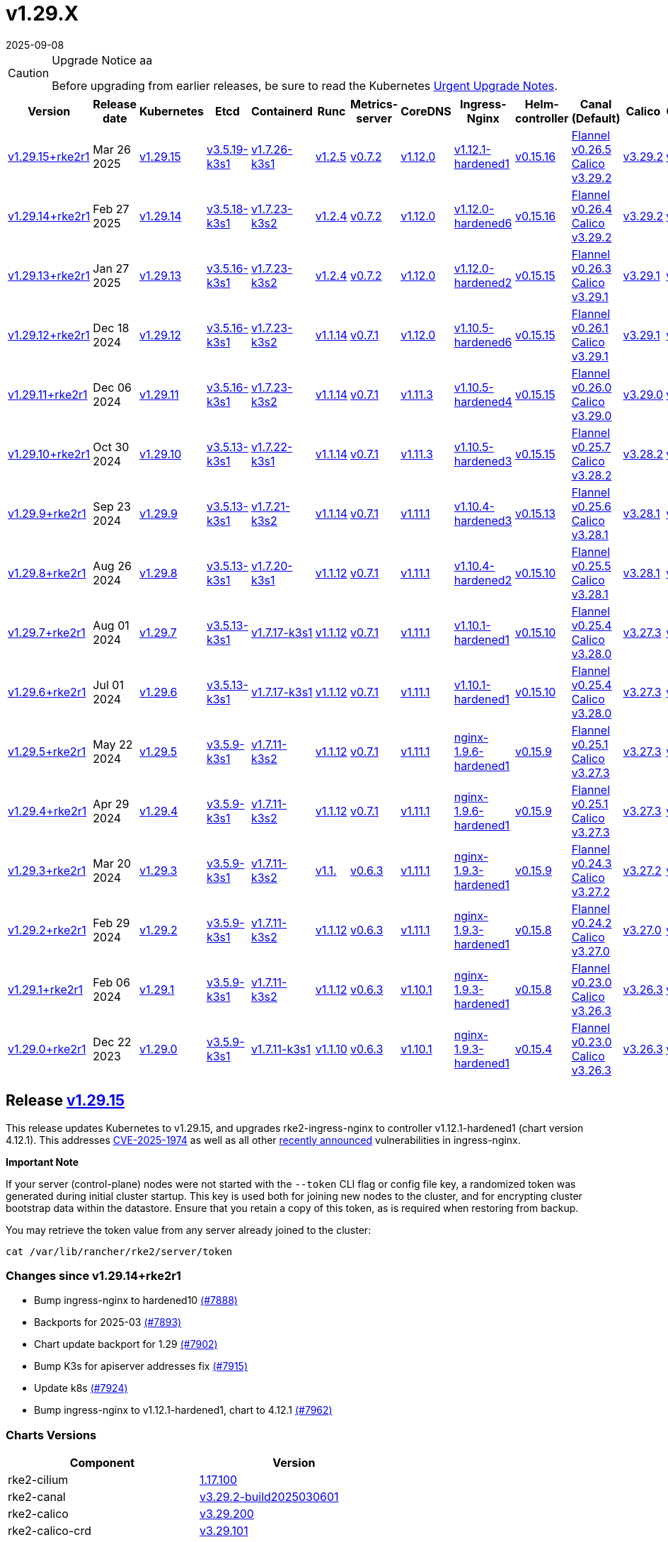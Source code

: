 = v1.29.X
:page-languages: [en, zh]
:revdate: 2025-09-08
:page-revdate: {revdate}

[CAUTION]
.Upgrade Notice aa
====
Before upgrading from earlier releases, be sure to read the Kubernetes https://github.com/kubernetes/kubernetes/blob/master/CHANGELOG/CHANGELOG-1.29.md#urgent-upgrade-notes[Urgent Upgrade Notes].
====

[%autowidth]
|===
| Version | Release date | Kubernetes | Etcd | Containerd | Runc | Metrics-server | CoreDNS | Ingress-Nginx | Helm-controller | Canal (Default) | Calico | Cilium | Multus 

| <<Release https://github.com/rancher/rke2/releases/tag/v1.29.15+rke2r1[v1.29.15],v1.29.15+rke2r1>>
| Mar 26 2025
| https://github.com/kubernetes/kubernetes/blob/master/CHANGELOG/CHANGELOG-1.29.md#v12915[v1.29.15]
| https://github.com/k3s-io/etcd/releases/tag/v3.5.19-k3s1[v3.5.19-k3s1]
| https://github.com/k3s-io/containerd/releases/tag/v1.7.26-k3s1[v1.7.26-k3s1]
| https://github.com/opencontainers/runc/releases/tag/v1.2.5[v1.2.5]
| https://github.com/kubernetes-sigs/metrics-server/releases/tag/v0.7.2[v0.7.2]
| https://github.com/coredns/coredns/releases/tag/v1.12.0[v1.12.0]
| https://github.com/rancher/ingress-nginx/releases/tag/v1.12.1-hardened1[v1.12.1-hardened1]
| https://github.com/k3s-io/helm-controller/releases/tag/v0.15.16[v0.15.16]
| https://github.com/flannel-io/flannel/releases/tag/v0.26.5[Flannel v0.26.5] +
https://docs.tigera.io/calico/latest/release-notes/#v3.29[Calico v3.29.2]
| https://docs.tigera.io/calico/latest/release-notes/#v3.29[v3.29.2]
| https://github.com/cilium/cilium/releases/tag/v1.17.1[v1.17.1]
| https://github.com/k8snetworkplumbingwg/multus-cni/releases/tag/v4.1.4[v4.1.4]

| <<Release https://github.com/rancher/rke2/releases/tag/v1.29.14+rke2r1[v1.29.14+rke2r1],v1.29.14+rke2r1>>
| Feb 27 2025
| https://github.com/kubernetes/kubernetes/blob/master/CHANGELOG/CHANGELOG-1.29.md#v12914[v1.29.14]
| https://github.com/k3s-io/etcd/releases/tag/v3.5.18-k3s1[v3.5.18-k3s1]
| https://github.com/k3s-io/containerd/releases/tag/v1.7.23-k3s2[v1.7.23-k3s2]
| https://github.com/opencontainers/runc/releases/tag/v1.2.4[v1.2.4]
| https://github.com/kubernetes-sigs/metrics-server/releases/tag/v0.7.2[v0.7.2]
| https://github.com/coredns/coredns/releases/tag/v1.12.0[v1.12.0]
| https://github.com/rancher/ingress-nginx/releases/tag/v1.12.0-hardened6[v1.12.0-hardened6]
| https://github.com/k3s-io/helm-controller/releases/tag/v0.15.16[v0.15.16]
| https://github.com/flannel-io/flannel/releases/tag/v0.26.4[Flannel v0.26.4] +
https://docs.tigera.io/calico/latest/release-notes/#v3.29[Calico v3.29.2]
| https://docs.tigera.io/calico/latest/release-notes/#v3.29[v3.29.2]
| https://github.com/cilium/cilium/releases/tag/v1.17.0[v1.17.0]
| https://github.com/k8snetworkplumbingwg/multus-cni/releases/tag/v4.1.4[v4.1.4]

| <<Release https://github.com/rancher/rke2/releases/tag/v1.29.13+rke2r1[v1.29.13+rke2r1],v1.29.13+rke2r1>>
| Jan 27 2025
| https://github.com/kubernetes/kubernetes/blob/master/CHANGELOG/CHANGELOG-1.29.md#v12913[v1.29.13]
| https://github.com/k3s-io/etcd/releases/tag/v3.5.16-k3s1[v3.5.16-k3s1]
| https://github.com/k3s-io/containerd/releases/tag/v1.7.23-k3s2[v1.7.23-k3s2]
| https://github.com/opencontainers/runc/releases/tag/v1.2.4[v1.2.4]
| https://github.com/kubernetes-sigs/metrics-server/releases/tag/v0.7.2[v0.7.2]
| https://github.com/coredns/coredns/releases/tag/v1.12.0[v1.12.0]
| https://github.com/rancher/ingress-nginx/releases/tag/v1.12.0-hardened2[v1.12.0-hardened2]
| https://github.com/k3s-io/helm-controller/releases/tag/v0.15.15[v0.15.15]
| https://github.com/flannel-io/flannel/releases/tag/v0.26.3[Flannel v0.26.3] +
https://docs.tigera.io/calico/latest/release-notes/#v3.29[Calico v3.29.1]
| https://docs.tigera.io/calico/latest/release-notes/#v3.29[v3.29.1]
| https://github.com/cilium/cilium/releases/tag/v1.16.5[v1.16.5]
| https://github.com/k8snetworkplumbingwg/multus-cni/releases/tag/v4.1.4[v4.1.4]

| <<Release https://github.com/rancher/rke2/releases/tag/v1.29.12+rke2r1[v1.29.12+rke2r1],v1.29.12+rke2r1>>
| Dec 18 2024
| https://github.com/kubernetes/kubernetes/blob/master/CHANGELOG/CHANGELOG-1.29.md#v12912[v1.29.12]
| https://github.com/k3s-io/etcd/releases/tag/v3.5.16-k3s1[v3.5.16-k3s1]
| https://github.com/k3s-io/containerd/releases/tag/v1.7.23-k3s2[v1.7.23-k3s2]
| https://github.com/opencontainers/runc/releases/tag/v1.1.14[v1.1.14]
| https://github.com/kubernetes-sigs/metrics-server/releases/tag/v0.7.1[v0.7.1]
| https://github.com/coredns/coredns/releases/tag/v1.12.0[v1.12.0]
| https://github.com/rancher/ingress-nginx/releases/tag/v1.10.5-hardened6[v1.10.5-hardened6]
| https://github.com/k3s-io/helm-controller/releases/tag/v0.15.15[v0.15.15]
| https://github.com/flannel-io/flannel/releases/tag/v0.26.1[Flannel v0.26.1] +
https://docs.tigera.io/calico/latest/release-notes/#v3.29[Calico v3.29.1]
| https://docs.tigera.io/calico/latest/release-notes/#v3.29[v3.29.1]
| https://github.com/cilium/cilium/releases/tag/v1.16.4[v1.16.4]
| https://github.com/k8snetworkplumbingwg/multus-cni/releases/tag/v4.1.3[v4.1.3]

| <<Release https://github.com/rancher/rke2/releases/tag/v1.29.11+rke2r1[v1.29.11+rke2r1],v1.29.11+rke2r1>>
| Dec 06 2024
| https://github.com/kubernetes/kubernetes/blob/master/CHANGELOG/CHANGELOG-1.29.md#v12911[v1.29.11]
| https://github.com/k3s-io/etcd/releases/tag/v3.5.16-k3s1[v3.5.16-k3s1]
| https://github.com/k3s-io/containerd/releases/tag/v1.7.23-k3s2[v1.7.23-k3s2]
| https://github.com/opencontainers/runc/releases/tag/v1.1.14[v1.1.14]
| https://github.com/kubernetes-sigs/metrics-server/releases/tag/v0.7.1[v0.7.1]
| https://github.com/coredns/coredns/releases/tag/v1.11.3[v1.11.3]
| https://github.com/rancher/ingress-nginx/releases/tag/v1.10.5-hardened4[v1.10.5-hardened4]
| https://github.com/k3s-io/helm-controller/releases/tag/v0.15.15[v0.15.15]
| https://github.com/flannel-io/flannel/releases/tag/v0.26.0[Flannel v0.26.0] +
https://docs.tigera.io/calico/latest/release-notes/#v3.29[Calico v3.29.0]
| https://docs.tigera.io/calico/latest/release-notes/#v3.29[v3.29.0]
| https://github.com/cilium/cilium/releases/tag/v1.16.3[v1.16.3]
| https://github.com/k8snetworkplumbingwg/multus-cni/releases/tag/v4.1.3[v4.1.3]

| <<Release https://github.com/rancher/rke2/releases/tag/v1.29.10+rke2r1[v1.29.10+rke2r1],v1.29.10+rke2r1>>
| Oct 30 2024
| https://github.com/kubernetes/kubernetes/blob/master/CHANGELOG/CHANGELOG-1.29.md#v12910[v1.29.10]
| https://github.com/k3s-io/etcd/releases/tag/v3.5.13-k3s1[v3.5.13-k3s1]
| https://github.com/k3s-io/containerd/releases/tag/v1.7.22-k3s1[v1.7.22-k3s1]
| https://github.com/opencontainers/runc/releases/tag/v1.1.14[v1.1.14]
| https://github.com/kubernetes-sigs/metrics-server/releases/tag/v0.7.1[v0.7.1]
| https://github.com/coredns/coredns/releases/tag/v1.11.3[v1.11.3]
| https://github.com/rancher/ingress-nginx/releases/tag/v1.10.5-hardened3[v1.10.5-hardened3]
| https://github.com/k3s-io/helm-controller/releases/tag/v0.15.15[v0.15.15]
| https://github.com/flannel-io/flannel/releases/tag/v0.25.7[Flannel v0.25.7] +
https://docs.tigera.io/calico/latest/release-notes/#v3.28[Calico v3.28.2]
| https://docs.tigera.io/calico/latest/release-notes/#v3.28[v3.28.2]
| https://github.com/cilium/cilium/releases/tag/v1.16.2[v1.16.2]
| https://github.com/k8snetworkplumbingwg/multus-cni/releases/tag/v4.1.2[v4.1.2]

| <<Release https://github.com/rancher/rke2/releases/tag/v1.29.9+rke2r1[v1.29.9+rke2r1],v1.29.9+rke2r1>>
| Sep 23 2024
| https://github.com/kubernetes/kubernetes/blob/master/CHANGELOG/CHANGELOG-1.29.md#v1299[v1.29.9]
| https://github.com/k3s-io/etcd/releases/tag/v3.5.13-k3s1[v3.5.13-k3s1]
| https://github.com/k3s-io/containerd/releases/tag/v1.7.21-k3s2[v1.7.21-k3s2]
| https://github.com/opencontainers/runc/releases/tag/v1.1.14[v1.1.14]
| https://github.com/kubernetes-sigs/metrics-server/releases/tag/v0.7.1[v0.7.1]
| https://github.com/coredns/coredns/releases/tag/v1.11.1[v1.11.1]
| https://github.com/rancher/ingress-nginx/releases/tag/v1.10.4-hardened3[v1.10.4-hardened3]
| https://github.com/k3s-io/helm-controller/releases/tag/v0.15.13[v0.15.13]
| https://github.com/flannel-io/flannel/releases/tag/v0.25.6[Flannel v0.25.6] +
https://docs.tigera.io/calico/latest/release-notes/#v3.28[Calico v3.28.1]
| https://docs.tigera.io/calico/latest/release-notes/#v3.28[v3.28.1]
| https://github.com/cilium/cilium/releases/tag/v1.16.1[v1.16.1]
| https://github.com/k8snetworkplumbingwg/multus-cni/releases/tag/v4.1.0[v4.1.0]

| <<Release https://github.com/rancher/rke2/releases/tag/v1.29.8+rke2r1[v1.29.8+rke2r1],v1.29.8+rke2r1>>
| Aug 26 2024
| https://github.com/kubernetes/kubernetes/blob/master/CHANGELOG/CHANGELOG-1.29.md#v1298[v1.29.8]
| https://github.com/k3s-io/etcd/releases/tag/v3.5.13-k3s1[v3.5.13-k3s1]
| https://github.com/k3s-io/containerd/releases/tag/v1.7.20-k3s1[v1.7.20-k3s1]
| https://github.com/opencontainers/runc/releases/tag/v1.1.12[v1.1.12]
| https://github.com/kubernetes-sigs/metrics-server/releases/tag/v0.7.1[v0.7.1]
| https://github.com/coredns/coredns/releases/tag/v1.11.1[v1.11.1]
| https://github.com/rancher/ingress-nginx/releases/tag/v1.10.4-hardened2[v1.10.4-hardened2]
| https://github.com/k3s-io/helm-controller/releases/tag/v0.15.10[v0.15.10]
| https://github.com/flannel-io/flannel/releases/tag/v0.25.5[Flannel v0.25.5] +
https://docs.tigera.io/calico/latest/release-notes/#v3.28[Calico v3.28.1]
| https://docs.tigera.io/calico/latest/release-notes/#v3.28[v3.28.1]
| https://github.com/cilium/cilium/releases/tag/v1.16.0[v1.16.0]
| https://github.com/k8snetworkplumbingwg/multus-cni/releases/tag/v4.0.2[v4.0.2]

| <<Release https://github.com/rancher/rke2/releases/tag/v1.29.7+rke2r1[v1.29.7+rke2r1],v1.29.7+rke2r1>>
| Aug 01 2024
| https://github.com/kubernetes/kubernetes/blob/master/CHANGELOG/CHANGELOG-1.29.md#v1297[v1.29.7]
| https://github.com/k3s-io/etcd/releases/tag/v3.5.13-k3s1[v3.5.13-k3s1]
| https://github.com/k3s-io/containerd/releases/tag/v1.7.17-k3s1[v1.7.17-k3s1]
| https://github.com/opencontainers/runc/releases/tag/v1.1.12[v1.1.12]
| https://github.com/kubernetes-sigs/metrics-server/releases/tag/v0.7.1[v0.7.1]
| https://github.com/coredns/coredns/releases/tag/v1.11.1[v1.11.1]
| https://github.com/rancher/ingress-nginx/releases/tag/v1.10.1-hardened1[v1.10.1-hardened1]
| https://github.com/k3s-io/helm-controller/releases/tag/v0.15.10[v0.15.10]
| https://github.com/flannel-io/flannel/releases/tag/v0.25.4[Flannel v0.25.4] +
https://docs.tigera.io/calico/latest/release-notes/#v3.28[Calico v3.28.0]
| https://docs.tigera.io/calico/latest/release-notes/#v3.27[v3.27.3]
| https://github.com/cilium/cilium/releases/tag/v1.15.5[v1.15.5]
| https://github.com/k8snetworkplumbingwg/multus-cni/releases/tag/v4.0.2[v4.0.2]

| <<Release https://github.com/rancher/rke2/releases/tag/v1.29.6+rke2r1[v1.29.6+rke2r1],v1.29.6+rke2r1>>
| Jul 01 2024
| https://github.com/kubernetes/kubernetes/blob/master/CHANGELOG/CHANGELOG-1.29.md#v1296[v1.29.6]
| https://github.com/k3s-io/etcd/releases/tag/v3.5.13-k3s1[v3.5.13-k3s1]
| https://github.com/k3s-io/containerd/releases/tag/v1.7.17-k3s1[v1.7.17-k3s1]
| https://github.com/opencontainers/runc/releases/tag/v1.1.12[v1.1.12]
| https://github.com/kubernetes-sigs/metrics-server/releases/tag/v0.7.1[v0.7.1]
| https://github.com/coredns/coredns/releases/tag/v1.11.1[v1.11.1]
| https://github.com/rancher/ingress-nginx/releases/tag/v1.10.1-hardened1[v1.10.1-hardened1]
| https://github.com/k3s-io/helm-controller/releases/tag/v0.15.10[v0.15.10]
| https://github.com/flannel-io/flannel/releases/tag/v0.25.4[Flannel v0.25.4] +
https://docs.tigera.io/calico/latest/release-notes/#v3.28[Calico v3.28.0]
| https://docs.tigera.io/calico/latest/release-notes/#v3.27[v3.27.3]
| https://github.com/cilium/cilium/releases/tag/v1.15.5[v1.15.5]
| https://github.com/k8snetworkplumbingwg/multus-cni/releases/tag/v4.0.2[v4.0.2]

| <<Release https://github.com/rancher/rke2/releases/tag/v1.29.5+rke2r1[v1.29.5+rke2r1],v1.29.5+rke2r1>>
| May 22 2024
| https://github.com/kubernetes/kubernetes/blob/master/CHANGELOG/CHANGELOG-1.29.md#v1295[v1.29.5]
| https://github.com/k3s-io/etcd/releases/tag/v3.5.9-k3s1[v3.5.9-k3s1]
| https://github.com/k3s-io/containerd/releases/tag/v1.7.11-k3s2[v1.7.11-k3s2]
| https://github.com/opencontainers/runc/releases/tag/v1.1.12[v1.1.12]
| https://github.com/kubernetes-sigs/metrics-server/releases/tag/v0.7.1[v0.7.1]
| https://github.com/coredns/coredns/releases/tag/v1.11.1[v1.11.1]
| https://github.com/rancher/ingress-nginx/releases/tag/nginx-1.9.6-hardened1[nginx-1.9.6-hardened1]
| https://github.com/k3s-io/helm-controller/releases/tag/v0.15.9[v0.15.9]
| https://github.com/flannel-io/flannel/releases/tag/v0.25.1[Flannel v0.25.1] +
https://docs.tigera.io/calico/latest/release-notes/#v3.27[Calico v3.27.3]
| https://docs.tigera.io/calico/latest/release-notes/#v3.27[v3.27.3]
| https://github.com/cilium/cilium/releases/tag/v1.15.5[v1.15.5]
| https://github.com/k8snetworkplumbingwg/multus-cni/releases/tag/v4.0.2[v4.0.2]

| <<Release https://github.com/rancher/rke2/releases/tag/v1.29.4+rke2r1[v1.29.4+rke2r1],v1.29.4+rke2r1>>
| Apr 29 2024
| https://github.com/kubernetes/kubernetes/blob/master/CHANGELOG/CHANGELOG-1.29.md#v1294[v1.29.4]
| https://github.com/k3s-io/etcd/releases/tag/v3.5.9-k3s1[v3.5.9-k3s1]
| https://github.com/k3s-io/containerd/releases/tag/v1.7.11-k3s2[v1.7.11-k3s2]
| https://github.com/opencontainers/runc/releases/tag/v1.1.12[v1.1.12]
| https://github.com/kubernetes-sigs/metrics-server/releases/tag/v0.7.1[v0.7.1]
| https://github.com/coredns/coredns/releases/tag/v1.11.1[v1.11.1]
| https://github.com/rancher/ingress-nginx/releases/tag/nginx-1.9.6-hardened1[nginx-1.9.6-hardened1]
| https://github.com/k3s-io/helm-controller/releases/tag/v0.15.9[v0.15.9]
| https://github.com/flannel-io/flannel/releases/tag/v0.25.1[Flannel v0.25.1] +
https://docs.tigera.io/calico/latest/release-notes/#v3.27[Calico v3.27.3]
| https://docs.tigera.io/calico/latest/release-notes/#v3.27[v3.27.3]
| https://github.com/cilium/cilium/releases/tag/v1.15.4[v1.15.4]
| https://github.com/k8snetworkplumbingwg/multus-cni/releases/tag/v4.0.2[v4.0.2]

| <<Release https://github.com/rancher/rke2/releases/tag/v1.29.3+rke2r1[v1.29.3+rke2r1],v1.29.3+rke2r1>>
| Mar 20 2024
| https://github.com/kubernetes/kubernetes/blob/master/CHANGELOG/CHANGELOG-1.29.md#v1293[v1.29.3]
| https://github.com/k3s-io/etcd/releases/tag/v3.5.9-k3s1[v3.5.9-k3s1]
| https://github.com/k3s-io/containerd/releases/tag/v1.7.11-k3s2[v1.7.11-k3s2]
| https://github.com/opencontainers/runc/releases/tag/v1.1.[v1.1.]
| https://github.com/kubernetes-sigs/metrics-server/releases/tag/v0.6.3[v0.6.3]
| https://github.com/coredns/coredns/releases/tag/v1.11.1[v1.11.1]
| https://github.com/rancher/ingress-nginx/releases/tag/nginx-1.9.3-hardened1[nginx-1.9.3-hardened1]
| https://github.com/k3s-io/helm-controller/releases/tag/v0.15.9[v0.15.9]
| https://github.com/flannel-io/flannel/releases/tag/v0.24.3[Flannel v0.24.3] +
https://docs.tigera.io/calico/latest/release-notes/#v3.27[Calico v3.27.2]
| https://docs.tigera.io/calico/latest/release-notes/#v3.27[v3.27.2]
| https://github.com/cilium/cilium/releases/tag/v1.15.1[v1.15.1]
| https://github.com/k8snetworkplumbingwg/multus-cni/releases/tag/v4.0.2[v4.0.2]

| <<Release https://github.com/rancher/rke2/releases/tag/v1.29.2+rke2r1[v1.29.2+rke2r1],v1.29.2+rke2r1>>
| Feb 29 2024
| https://github.com/kubernetes/kubernetes/blob/master/CHANGELOG/CHANGELOG-1.29.md#v1292[v1.29.2]
| https://github.com/k3s-io/etcd/releases/tag/v3.5.9-k3s1[v3.5.9-k3s1]
| https://github.com/k3s-io/containerd/releases/tag/v1.7.11-k3s2[v1.7.11-k3s2]
| https://github.com/opencontainers/runc/releases/tag/v1.1.12[v1.1.12]
| https://github.com/kubernetes-sigs/metrics-server/releases/tag/v0.6.3[v0.6.3]
| https://github.com/coredns/coredns/releases/tag/v1.11.1[v1.11.1]
| https://github.com/rancher/ingress-nginx/releases/tag/nginx-1.9.3-hardened1[nginx-1.9.3-hardened1]
| https://github.com/k3s-io/helm-controller/releases/tag/v0.15.8[v0.15.8]
| https://github.com/flannel-io/flannel/releases/tag/v0.24.2[Flannel v0.24.2] +
https://docs.tigera.io/calico/latest/release-notes/#v3.27[Calico v3.27.0]
| https://docs.tigera.io/calico/latest/release-notes/#v3.27[v3.27.0]
| https://github.com/cilium/cilium/releases/tag/v1.15.1[v1.15.1]
| https://github.com/k8snetworkplumbingwg/multus-cni/releases/tag/v4.0.2[v4.0.2]

| <<Release https://github.com/rancher/rke2/releases/tag/v1.29.1+rke2r1[v1.29.1+rke2r1],v1.29.1+rke2r1>>
| Feb 06 2024
| https://github.com/kubernetes/kubernetes/blob/master/CHANGELOG/CHANGELOG-1.29.md#v1291[v1.29.1]
| https://github.com/k3s-io/etcd/releases/tag/v3.5.9-k3s1[v3.5.9-k3s1]
| https://github.com/k3s-io/containerd/releases/tag/v1.7.11-k3s2[v1.7.11-k3s2]
| https://github.com/opencontainers/runc/releases/tag/v1.1.12[v1.1.12]
| https://github.com/kubernetes-sigs/metrics-server/releases/tag/v0.6.3[v0.6.3]
| https://github.com/coredns/coredns/releases/tag/v1.10.1[v1.10.1]
| https://github.com/rancher/ingress-nginx/releases/tag/nginx-1.9.3-hardened1[nginx-1.9.3-hardened1]
| https://github.com/k3s-io/helm-controller/releases/tag/v0.15.8[v0.15.8]
| https://github.com/flannel-io/flannel/releases/tag/v0.23.0[Flannel v0.23.0] +
https://docs.tigera.io/calico/latest/release-notes/#v3.26[Calico v3.26.3]
| https://docs.tigera.io/calico/latest/release-notes/#v3.26[v3.26.3]
| https://github.com/cilium/cilium/releases/tag/v1.14.4[v1.14.4]
| https://github.com/k8snetworkplumbingwg/multus-cni/releases/tag/v4.0.2[v4.0.2]

| <<Release https://github.com/rancher/rke2/releases/tag/v1.29.0+rke2r1[v1.29.0+rke2r1],v1.29.0+rke2r1>>
| Dec 22 2023
| https://github.com/kubernetes/kubernetes/blob/master/CHANGELOG/CHANGELOG-1.29.md#v1290[v1.29.0]
| https://github.com/k3s-io/etcd/releases/tag/v3.5.9-k3s1[v3.5.9-k3s1]
| https://github.com/k3s-io/containerd/releases/tag/v1.7.11-k3s1[v1.7.11-k3s1]
| https://github.com/opencontainers/runc/releases/tag/v1.1.10[v1.1.10]
| https://github.com/kubernetes-sigs/metrics-server/releases/tag/v0.6.3[v0.6.3]
| https://github.com/coredns/coredns/releases/tag/v1.10.1[v1.10.1]
| https://github.com/rancher/ingress-nginx/releases/tag/nginx-1.9.3-hardened1[nginx-1.9.3-hardened1]
| https://github.com/k3s-io/helm-controller/releases/tag/v0.15.4[v0.15.4]
| https://github.com/flannel-io/flannel/releases/tag/v0.23.0[Flannel v0.23.0] +
https://docs.tigera.io/calico/latest/release-notes/#v3.26[Calico v3.26.3]
| https://docs.tigera.io/calico/latest/release-notes/#v3.26[v3.26.3]
| https://github.com/cilium/cilium/releases/tag/v1.14.4[v1.14.4]
| https://github.com/k8snetworkplumbingwg/multus-cni/releases/tag/v4.0.2[v4.0.2]
|===

// This https://github.com/rancher/rke2/releases/tag/v1.28.12+rke2r1[v1.28.12+rke2r1] release updates Kubernetes to v1.28.12.

== Release https://github.com/rancher/rke2/releases/tag/v1.29.15+rke2r1[v1.29.15]

// v1.29.15+rke2r1

This release updates Kubernetes to v1.29.15, and upgrades rke2-ingress-nginx to controller v1.12.1-hardened1 (chart version 4.12.1). This addresses https://github.com/advisories/GHSA-mgvx-rpfc-9mpv[CVE-2025-1974] as well as all other https://groups.google.com/g/kubernetes-security-announce/c/2qa9DFtN0cQ[recently announced] vulnerabilities in ingress-nginx.

*Important Note*

If your server (control-plane) nodes were not started with the `--token` CLI flag or config file key, a randomized token was generated during initial cluster startup. This key is used both for joining new nodes to the cluster, and for encrypting cluster bootstrap data within the datastore. Ensure that you retain a copy of this token, as is required when restoring from backup.

You may retrieve the token value from any server already joined to the cluster:

[,bash]
----
cat /var/lib/rancher/rke2/server/token
----

=== Changes since v1.29.14+rke2r1

* Bump ingress-nginx to hardened10 https://github.com/rancher/rke2/pull/7888[(#7888)]
* Backports for 2025-03 https://github.com/rancher/rke2/pull/7893[(#7893)]
* Chart update backport for 1.29 https://github.com/rancher/rke2/pull/7902[(#7902)]
* Bump K3s for apiserver addresses fix https://github.com/rancher/rke2/pull/7915[(#7915)]
* Update k8s https://github.com/rancher/rke2/pull/7924[(#7924)]
* Bump ingress-nginx to v1.12.1-hardened1, chart to 4.12.1 https://github.com/rancher/rke2/pull/7962[(#7962)]

=== Charts Versions

|===
| Component | Version

| rke2-cilium
| https://github.com/rancher/rke2-charts/raw/main/assets/rke2-cilium/rke2-cilium-1.17.100.tgz[1.17.100]

| rke2-canal
| https://github.com/rancher/rke2-charts/raw/main/assets/rke2-canal/rke2-canal-v3.29.2-build2025030601.tgz[v3.29.2-build2025030601]

| rke2-calico
| https://github.com/rancher/rke2-charts/raw/main/assets/rke2-calico/rke2-calico-v3.29.200.tgz[v3.29.200]

| rke2-calico-crd 
| https://github.com/rancher/rke2-charts/raw/main/assets/rke2-calico/rke2-calico-crd-v3.29.101.tgz[v3.29.101]

| rke2-coredns 
| https://github.com/rancher/rke2-charts/raw/main/assets/rke2-coredns/rke2-coredns-1.39.100.tgz[1.39.100]

| rke2-ingress-nginx
| https://github.com/rancher/rke2-charts/raw/main/assets/rke2-ingress-nginx/rke2-ingress-nginx-4.12.100.tgz[4.12.100]

| rke2-metrics-server
| https://github.com/rancher/rke2-charts/raw/main/assets/rke2-metrics-server/rke2-metrics-server-3.12.200.tgz[3.12.200]

| rancher-vsphere-csi 
| https://github.com/rancher/rke2-charts/raw/main/assets/rancher-vsphere-csi/rancher-vsphere-csi-3.3.1-rancher900.tgz[3.3.1-rancher900]

| rancher-vsphere-cpi
| https://github.com/rancher/rke2-charts/raw/main/assets/rancher-vsphere-cpi/rancher-vsphere-cpi-1.9.100.tgz[1.9.100]

| harvester-cloud-provider
| https://github.com/rancher/rke2-charts/raw/main/assets/harvester-cloud-provider/harvester-cloud-provider-0.2.900.tgz[0.2.900]

| harvester-csi-driver
| https://github.com/rancher/rke2-charts/raw/main/assets/harvester-cloud-provider/harvester-csi-driver-0.1.2300.tgz[0.1.2300]

| rke2-snapshot-controller 
| https://github.com/rancher/rke2-charts/raw/main/assets/rke2-snapshot-controller/rke2-snapshot-controller-4.0.002.tgz[4.0.002]

| rke2-snapshot-controller-crd
| https://github.com/rancher/rke2-charts/raw/main/assets/rke2-snapshot-controller/rke2-snapshot-controller-crd-4.0.002.tgz[4.0.002]

| rke2-snapshot-validation-webhook
| https://github.com/rancher/rke2-charts/raw/main/assets/rke2-snapshot-validation-webhook/rke2-snapshot-validation-webhook-0.0.0.tgz[0.0.0]
|===

== Release https://github.com/rancher/rke2/releases/tag/v1.29.14+rke2r1[v1.29.14+rke2r1]

// v1.29.14+rke2r1

This release updates Kubernetes to v1.29.14.

*Important Note*

If your server (control-plane) nodes were not started with the `--token` CLI flag or config file key, a randomized token was generated during initial cluster startup. This key is used both for joining new nodes to the cluster, and for encrypting cluster bootstrap data within the datastore. Ensure that you retain a copy of this token, as is required when restoring from backup.

You may retrieve the token value from any server already joined to the cluster:

[,bash]
----
cat /var/lib/rancher/rke2/server/token
----

=== Changes since v1.29.13+rke2r1

* Update to cilium `v1.16.6` https://github.com/rancher/rke2/pull/7683[(#7683)]
* Charts: bump Harvester CSI Driver v0.1.23 https://github.com/rancher/rke2/pull/7670[(#7670)]
 ** Enhance the Harvester CSI controller affinity/anti-affinity
* Update cilium to v1.17.0 https://github.com/rancher/rke2/pull/7711[(#7711)]
* Bump canal, flannel and multus charts https://github.com/rancher/rke2/pull/7715[(#7715)]
* Update Calico and Canal to v3.29.2 https://github.com/rancher/rke2/pull/7727[(#7727)]
* Bump vsphere CSI to v3.3.1-rancher9 https://github.com/rancher/rke2/pull/7733[(#7733)]
* Bump k3s, traefik, etcd, crictl https://github.com/rancher/rke2/pull/7741[(#7741)]
 ** Update k3s to fix registry auth in containerd config template
 ** Update etcd to v3.5.18
 ** Update crictl to v1.32.0
 ** Update rke2-ingress-nginx chart to fix typo in default backend image template
* Update to v1.29.14 and Go to 1.22.12 https://github.com/rancher/rke2/pull/7757[(#7757)]
* Bump ingress-nginx to v1.12.0-hardened6 https://github.com/rancher/rke2/pull/7776[(#7776)]
* Bump canal and flannel images to build20250218 https://github.com/rancher/rke2/pull/7790[(#7790)]
* Sync images to Prime registry https://github.com/rancher/rke2/pull/7802[(#7802)]
* Bump K3s version for release-1.29 https://github.com/rancher/rke2/pull/7807[(#7807)]

=== Charts Versions

|===
| Component | Version

| rke2-cilium
| https://github.com/rancher/rke2-charts/raw/main/assets/rke2-cilium/rke2-cilium-1.17.000.tgz[1.17.000]

| rke2-canal
| https://github.com/rancher/rke2-charts/raw/main/assets/rke2-canal/rke2-canal-v3.29.2-build2025021800.tgz[v3.29.2-build2025021800]

| rke2-calico 
| https://github.com/rancher/rke2-charts/raw/main/assets/rke2-calico/rke2-calico-v3.29.200.tgz[v3.29.200]

| rke2-calico-crd
| https://github.com/rancher/rke2-charts/raw/main/assets/rke2-calico/rke2-calico-crd-v3.29.101.tgz[v3.29.101]

| rke2-coredns
| https://github.com/rancher/rke2-charts/raw/main/assets/rke2-coredns/rke2-coredns-1.36.102.tgz[1.36.102]

| rke2-ingress-nginx
| https://github.com/rancher/rke2-charts/raw/main/assets/rke2-ingress-nginx/rke2-ingress-nginx-4.12.005.tgz[4.12.005]

| rke2-metrics-server
| https://github.com/rancher/rke2-charts/raw/main/assets/rke2-metrics-server/rke2-metrics-server-3.12.200.tgz[3.12.200]

| rancher-vsphere-csi
| https://github.com/rancher/rke2-charts/raw/main/assets/rancher-vsphere-csi/rancher-vsphere-csi-3.3.1-rancher900.tgz[3.3.1-rancher900]

| rancher-vsphere-cpi
| https://github.com/rancher/rke2-charts/raw/main/assets/rancher-vsphere-cpi/rancher-vsphere-cpi-1.9.100.tgz[1.9.100]

| harvester-cloud-provider
| https://github.com/rancher/rke2-charts/raw/main/assets/harvester-cloud-provider/harvester-cloud-provider-0.2.900.tgz[0.2.900]

| harvester-csi-driver
| https://github.com/rancher/rke2-charts/raw/main/assets/harvester-cloud-provider/harvester-csi-driver-0.1.2300.tgz[0.1.2300]

| rke2-snapshot-controller
| https://github.com/rancher/rke2-charts/raw/main/assets/rke2-snapshot-controller/rke2-snapshot-controller-4.0.002.tgz[4.0.002]

| rke2-snapshot-controller-crd
| https://github.com/rancher/rke2-charts/raw/main/assets/rke2-snapshot-controller/rke2-snapshot-controller-crd-4.0.002.tgz[4.0.002]

| rke2-snapshot-validation-webhook
| https://github.com/rancher/rke2-charts/raw/main/assets/rke2-snapshot-validation-webhook/rke2-snapshot-validation-webhook-0.0.0.tgz[0.0.0]
|===

== Release https://github.com/rancher/rke2/releases/tag/v1.29.13+rke2r1[v1.29.13+rke2r1]

// v1.29.13+rke2r1

This release updates Kubernetes to v1.29.13.

*Important Note*

If your server (control-plane) nodes were not started with the `--token` CLI flag or config file key, a randomized token was generated during initial cluster startup. This key is used both for joining new nodes to the cluster, and for encrypting cluster bootstrap data within the datastore. Ensure that you retain a copy of this token, as is required when restoring from backup.
You may retrieve the token value from any server already joined to the cluster:

[,bash]
----
cat /var/lib/rancher/rke2/server/token
----

=== Changes since v1.29.12+rke2r1

* Charts: bump Harvester CSI Driver v0.1.22 https://github.com/rancher/rke2/pull/7473[(#7473)]
 ** Bump Harvester-csi-driver v0.1.22
* Bump flannel, canal and multus charts https://github.com/rancher/rke2/pull/7505[(#7505)]
* Update to Cilium `v1.16.5` https://github.com/rancher/rke2/pull/7529[(#7529)]
* Feat: bump harvester-cloud-provider to v0.2.9 https://github.com/rancher/rke2/pull/7490[(#7490)]
 ** Bump Harvester-cloud-provider v0.2.9
* Updated calico chart to fix IP autodetect in case of IPv6 only https://github.com/rancher/rke2/pull/7538[(#7538)]
* Update metrics-server to `3.2.12` https://github.com/rancher/rke2/pull/7553[(#7553)]
* Update canal to `v3.29.1-build2025011000` https://github.com/rancher/rke2/pull/7569[(#7569)]
* Add runtime classes hook and runtimes chart https://github.com/rancher/rke2/pull/7581[(#7581)]
* Bump ingress-nginx v1.12.0 https://github.com/rancher/rke2/pull/7558[(#7558)]
* Backports for 2025-01 https://github.com/rancher/rke2/pull/7593[(#7593)]
* Add Release downstream components in release workflow https://github.com/rancher/rke2/pull/7599[(#7599)]
* Bump k3s version for master and add/enhance tests https://github.com/rancher/rke2/pull/7608[(#7608)]
* Update k8s and go https://github.com/rancher/rke2/pull/7618[(#7618)]
* Bump ingress-nginx to v1.12.0-hardened2 https://github.com/rancher/rke2/pull/7622[(#7622)]
* Bump K3s version for split-role fix https://github.com/rancher/rke2/pull/7638[(#7638)]

=== Charts Versions

|===
| Component | Version

| rke2-cilium
| https://github.com/rancher/rke2-charts/raw/main/assets/rke2-cilium/rke2-cilium-1.16.501.tgz[1.16.501]

| rke2-canal
| https://github.com/rancher/rke2-charts/raw/main/assets/rke2-canal/rke2-canal-v3.29.1-build2025011000.tgz[v3.29.1-build2025011000]

| rke2-calico
| https://github.com/rancher/rke2-charts/raw/main/assets/rke2-calico/rke2-calico-v3.29.101.tgz[v3.29.101]

| rke2-calico-crd
| https://github.com/rancher/rke2-charts/raw/main/assets/rke2-calico/rke2-calico-crd-v3.29.101.tgz[v3.29.101]

| rke2-coredns
| https://github.com/rancher/rke2-charts/raw/main/assets/rke2-coredns/rke2-coredns-1.36.102.tgz[1.36.102]

| rke2-ingress-nginx
| https://github.com/rancher/rke2-charts/raw/main/assets/rke2-ingress-nginx/rke2-ingress-nginx-4.12.003.tgz[4.12.003]

| rke2-metrics-server
| https://github.com/rancher/rke2-charts/raw/main/assets/rke2-metrics-server/rke2-metrics-server-3.12.200.tgz[3.12.200]

| rancher-vsphere-csi 
| https://github.com/rancher/rke2-charts/raw/main/assets/rancher-vsphere-csi/rancher-vsphere-csi-3.3.1-rancher700.tgz[3.3.1-rancher700]

| rancher-vsphere-cpi
| https://github.com/rancher/rke2-charts/raw/main/assets/rancher-vsphere-cpi/rancher-vsphere-cpi-1.9.100.tgz[1.9.100]

| harvester-cloud-provider
| https://github.com/rancher/rke2-charts/raw/main/assets/harvester-cloud-provider/harvester-cloud-provider-0.2.900.tgz[0.2.900]

| harvester-csi-driver
| https://github.com/rancher/rke2-charts/raw/main/assets/harvester-cloud-provider/harvester-csi-driver-0.1.2200.tgz[0.1.2200]

| rke2-snapshot-controller
| https://github.com/rancher/rke2-charts/raw/main/assets/rke2-snapshot-controller/rke2-snapshot-controller-4.0.002.tgz[4.0.002]

| rke2-snapshot-controller-crd
| https://github.com/rancher/rke2-charts/raw/main/assets/rke2-snapshot-controller/rke2-snapshot-controller-crd-4.0.002.tgz[4.0.002]

| rke2-snapshot-validation-webhook
| https://github.com/rancher/rke2-charts/raw/main/assets/rke2-snapshot-validation-webhook/rke2-snapshot-validation-webhook-0.0.0.tgz[0.0.0]
|===

== Release https://github.com/rancher/rke2/releases/tag/v1.29.12+rke2r1[v1.29.12+rke2r1]

// v1.29.12+rke2r1

This release updates Kubernetes to v1.29.12.

*Important Note*

If your server (control-plane) nodes were not started with the `--token` CLI flag or config file key, a randomized token was generated during initial cluster startup. This key is used both for joining new nodes to the cluster, and for encrypting cluster bootstrap data within the datastore. Ensure that you retain a copy of this token, as is required when restoring from backup.

You may retrieve the token value from any server already joined to the cluster:

[,bash]
----
cat /var/lib/rancher/rke2/server/token
----

=== Changes since v1.29.11+rke2r1

* Update to Cilium v1.16.4 https://github.com/rancher/rke2/pull/7327[(#7327)]
* Updated Calico version to `v3.29.1` https://github.com/rancher/rke2/pull/7353[(#7353)]
* Bump harvester csi driver v0.1.21 https://github.com/rancher/rke2/pull/7285[(#7285)]
 ** Bump Harvester-csi-driver v0.1.21
* Update k3s for loadbalancer improvements https://github.com/rancher/rke2/pull/7399[(#7399)]
* Update Flannel and Canal version https://github.com/rancher/rke2/pull/7408[(#7408)]
* Bump ingress-nginx to hardened6 https://github.com/rancher/rke2/pull/7414[(#7414)]
* Bump dns-node-cache to 1.24.0 https://github.com/rancher/rke2/pull/7420[(#7420)]
* Bump hardened k8s and build base https://github.com/rancher/rke2/pull/7426[(#7426)]

=== Charts Versions

|===
| Component | Version

| rke2-cilium
| https://github.com/rancher/rke2-charts/raw/main/assets/rke2-cilium/rke2-cilium-1.16.400.tgz[1.16.400]

| rke2-canal
| https://github.com/rancher/rke2-charts/raw/main/assets/rke2-canal/rke2-canal-v3.29.1-build2024121100.tgz[v3.29.1-build2024121100]

| rke2-calico
| https://github.com/rancher/rke2-charts/raw/main/assets/rke2-calico/rke2-calico-v3.29.100.tgz[v3.29.100]

| rke2-calico-crd
| https://github.com/rancher/rke2-charts/raw/main/assets/rke2-calico/rke2-calico-crd-v3.29.100.tgz[v3.29.100]

| rke2-coredns
| https://github.com/rancher/rke2-charts/raw/main/assets/rke2-coredns/rke2-coredns-1.36.102.tgz[1.36.102]

| rke2-ingress-nginx
| https://github.com/rancher/rke2-charts/raw/main/assets/rke2-ingress-nginx/rke2-ingress-nginx-4.10.503.tgz[4.10.503]

| rke2-metrics-server
| https://github.com/rancher/rke2-charts/raw/main/assets/rke2-metrics-server/rke2-metrics-server-3.12.004.tgz[3.12.004]

| rancher-vsphere-csi 
| https://github.com/rancher/rke2-charts/raw/main/assets/rancher-vsphere-csi/rancher-vsphere-csi-3.3.1-rancher700.tgz[3.3.1-rancher700]

| rancher-vsphere-cpi
| https://github.com/rancher/rke2-charts/raw/main/assets/rancher-vsphere-cpi/rancher-vsphere-cpi-1.9.100.tgz[1.9.100]

| harvester-cloud-provider
| https://github.com/rancher/rke2-charts/raw/main/assets/harvester-cloud-provider/harvester-cloud-provider-0.2.600.tgz[0.2.600]

| harvester-csi-driver
| https://github.com/rancher/rke2-charts/raw/main/assets/harvester-cloud-provider/harvester-csi-driver-0.1.2100.tgz[0.1.2100]

| rke2-snapshot-controller
| https://github.com/rancher/rke2-charts/raw/main/assets/rke2-snapshot-controller/rke2-snapshot-controller-3.0.601.tgz[3.0.601]

| rke2-snapshot-controller-crd
| https://github.com/rancher/rke2-charts/raw/main/assets/rke2-snapshot-controller/rke2-snapshot-controller-crd-3.0.601.tgz[3.0.601]

| rke2-snapshot-validation-webhook
| https://github.com/rancher/rke2-charts/raw/main/assets/rke2-snapshot-validation-webhook/rke2-snapshot-validation-webhook-1.9.001.tgz[1.9.001]
|===

== Release https://github.com/rancher/rke2/releases/tag/v1.29.11+rke2r1[v1.29.11+rke2r1]

// v1.29.11+rke2r1

This release updates Kubernetes to v1.29.11.

*Important Note*

If your server (control-plane) nodes were not started with the `--token` CLI flag or config file key, a randomized token was generated during initial cluster startup. This key is used both for joining new nodes to the cluster, and for encrypting cluster bootstrap data within the datastore. Ensure that you retain a copy of this token, as is required when restoring from backup.

You may retrieve the token value from any server already joined to the cluster:

[,bash]
----
cat /var/lib/rancher/rke2/server/token
----

=== Changes since v1.29.10+rke2r1

* Backport E2E GHA fixes https://github.com/rancher/rke2/pull/7178[(#7178)]
* Bump multus, cilium and flannel charts https://github.com/rancher/rke2/pull/7200[(#7200)]
* Bump ingress-nginx to v1.10.5-hardened4 https://github.com/rancher/rke2/pull/7187[(#7187)]
* Bump canal chart to v3.29.0 https://github.com/rancher/rke2/pull/7219[(#7219)]
* Bump rke2-calico to v3.29.0 https://github.com/rancher/rke2/pull/7237[(#7237)]
* Backport missing E2E PRs https://github.com/rancher/rke2/pull/7205[(#7205)]
 ** Refactor run_tests.sh script
 ** Update to newer OS images for install testing
 ** Add cleanup to e2e tests in vagrant env
 ** Add e2e validation test for kine
* Bump vSphere CSI/CPI charts to 1.9.1 and 3.3.1-rancher700 https://github.com/rancher/rke2/pull/7250[(#7250)]
* Update Flannel to v0.26.1 https://github.com/rancher/rke2/pull/7259[(#7259)]
* Fix e2e ci by ignoring FOG warnings https://github.com/rancher/rke2/pull/7270[(#7270)]
* Bump rke2-coredns to 1.33.005 https://github.com/rancher/rke2/pull/7275[(#7275)]
* Backports for 2024-11 https://github.com/rancher/rke2/pull/7291[(#7291)]
 ** Bump etcd to 3.5.16
 ** Bump containerd to v1.7.23
 ** Fix issue on nodes with large datastores and slow disk that would cause RKE2 to fail to start due to the etcd defrag timing out after 30 seconds.
 ** Fix issue where RKE2 killall script could remove data from pod volumes that failed to unmount correctly
* Restore AWS node-name support and add IMDSv2 support https://github.com/rancher/rke2/pull/7356[(#7356)]
* Update upstream and go versions https://github.com/rancher/rke2/pull/7318[(#7318)]
* Bump containerd for image rewrite fix https://github.com/rancher/rke2/pull/7379[(#7379)]
 ** Bump containerd to v1.7.23-k3s2

=== Charts Versions

|===
| Component | Version

| rke2-cilium
| https://github.com/rancher/rke2-charts/raw/main/assets/rke2-cilium/rke2-cilium-1.16.303.tgz[1.16.303]

| rke2-canal
| https://github.com/rancher/rke2-charts/raw/main/assets/rke2-canal/rke2-canal-v3.29.0-build2024110400.tgz[v3.29.0-build2024110400]

| rke2-calico
| https://github.com/rancher/rke2-charts/raw/main/assets/rke2-calico/rke2-calico-v3.29.000.tgz[v3.29.000]

| rke2-calico-crd
| https://github.com/rancher/rke2-charts/raw/main/assets/rke2-calico/rke2-calico-crd-v3.29.000.tgz[v3.29.000]

| rke2-coredns
| https://github.com/rancher/rke2-charts/raw/main/assets/rke2-coredns/rke2-coredns-1.33.005.tgz[1.33.005]

| rke2-ingress-nginx
| https://github.com/rancher/rke2-charts/raw/main/assets/rke2-ingress-nginx/rke2-ingress-nginx-4.10.502.tgz[4.10.502]

| rke2-metrics-server
| https://github.com/rancher/rke2-charts/raw/main/assets/rke2-metrics-server/rke2-metrics-server-3.12.004.tgz[3.12.004]

| rancher-vsphere-csi
| https://github.com/rancher/rke2-charts/raw/main/assets/rancher-vsphere-csi/rancher-vsphere-csi-3.3.1-rancher700.tgz[3.3.1-rancher700]

| rancher-vsphere-cpi
| https://github.com/rancher/rke2-charts/raw/main/assets/rancher-vsphere-cpi/rancher-vsphere-cpi-1.9.100.tgz[1.9.100]

| harvester-cloud-provider
| https://github.com/rancher/rke2-charts/raw/main/assets/harvester-cloud-provider/harvester-cloud-provider-0.2.600.tgz[0.2.600]

| harvester-csi-driver
| https://github.com/rancher/rke2-charts/raw/main/assets/harvester-cloud-provider/harvester-csi-driver-0.1.2000.tgz[0.1.2000]

| rke2-snapshot-controller
| https://github.com/rancher/rke2-charts/raw/main/assets/rke2-snapshot-controller/rke2-snapshot-controller-3.0.601.tgz[3.0.601]

| rke2-snapshot-controller-crd
| https://github.com/rancher/rke2-charts/raw/main/assets/rke2-snapshot-controller/rke2-snapshot-controller-crd-3.0.601.tgz[3.0.601]

| rke2-snapshot-validation-webhook
| https://github.com/rancher/rke2-charts/raw/main/assets/rke2-snapshot-validation-webhook/rke2-snapshot-validation-webhook-1.9.001.tgz[1.9.001]
|===

== Release https://github.com/rancher/rke2/releases/tag/v1.29.10+rke2r1[v1.29.10+rke2r1]

// v1.29.10+rke2r1

This release updates Kubernetes to v1.29.10.

*Important Note*

If your server (control-plane) nodes were not started with the `--token` CLI flag or config file key, a randomized token was generated during initial cluster startup. This key is used both for joining new nodes to the cluster, and for encrypting cluster bootstrap data within the datastore. Ensure that you retain a copy of this token, as is required when restoring from backup.

You may retrieve the token value from any server already joined to the cluster:

[,bash]
----
cat /var/lib/rancher/rke2/server/token
----

=== Changes since v1.29.9+rke2r1

* Fixed windows CNI setup in case cni none is configured https://github.com/rancher/rke2/pull/6833[(#6833)]
* Fix e2e test bug in mixedosbgp https://github.com/rancher/rke2/pull/6845[(#6845)]
* Bump Calico v3.28.2 https://github.com/rancher/rke2/pull/6880[(#6880)]
* Add trivy scanning to PR reports https://github.com/rancher/rke2/pull/6836[(#6836)]
* Fix typo in dispatch workflow https://github.com/rancher/rke2/pull/6896[(#6896)]
* Bump coredns chart https://github.com/rancher/rke2/pull/6902[(#6902)]
* Fix uninstall for amazon linux 2 https://github.com/rancher/rke2/pull/6920[(#6920)]
* Update to Cilium v1.16.2 https://github.com/rancher/rke2/pull/6939[(#6939)]
* Update Canal to v3.28.2-build2024100300 and Flannel to v0.25.7 https://github.com/rancher/rke2/pull/6973[(#6973)]
* Bump containerd to v1.7.22 https://github.com/rancher/rke2/pull/7003[(#7003)]
* Ingress-nginx and rke2-cloud-provider bumps https://github.com/rancher/rke2/pull/6993[(#6993)]
* Bump csi snapshot charts https://github.com/rancher/rke2/pull/7025[(#7025)]
* Update multus to v4.1.2 https://github.com/rancher/rke2/pull/7020[(#7020)]
* Bump k3s https://github.com/rancher/rke2/pull/7034[(#7034)]
* Bump Harvester CSI driver v0.1.20 https://github.com/rancher/rke2/pull/7047[(#7047)]
 ** Bump Harvester-csi-driver v0.1.20
* Bump K3s/CCM version https://github.com/rancher/rke2/pull/7058[(#7058)]
* Add org.opencontainers.image url and source labels to dockerfiles https://github.com/rancher/rke2/pull/7064[(#7064)]
* Bump CSI snapshot controller chart for CRD updates https://github.com/rancher/rke2/pull/7070[(#7070)]
* Rke2-runtime signing and manifests (#7089) https://github.com/rancher/rke2/pull/7100[(#7100)]
* Update hardened chart images https://github.com/rancher/rke2/pull/7096[(#7096)]
* October K8s patch https://github.com/rancher/rke2/pull/7106[(#7106)]
* Update crictl source image for CVE bump https://github.com/rancher/rke2/pull/7116[(#7116)]
* Bump coredns chart and image https://github.com/rancher/rke2/pull/7086[(#7086)]
* Fix hardened-flannel airgap image for rke2-flannel https://github.com/rancher/rke2/pull/7119[(#7119)]
* Fix release workflow https://github.com/rancher/rke2/pull/7126[(#7126)]
* Use buildkit https://github.com/rancher/rke2/pull/7131[(#7131)]
* Fix publish windows runtime https://github.com/rancher/rke2/pull/7145[(#7145)]

=== Charts Versions

|===
| Component | Version

| rke2-cilium 
| https://github.com/rancher/rke2-charts/raw/main/assets/rke2-cilium/rke2-cilium-1.16.201.tgz[1.16.201]

| rke2-canal 
| https://github.com/rancher/rke2-charts/raw/main/assets/rke2-canal/rke2-canal-v3.28.2-build2024101601.tgz[v3.28.2-build2024101601]

| rke2-calico 
| https://github.com/rancher/rke2-charts/raw/main/assets/rke2-calico/rke2-calico-v3.28.200.tgz[v3.28.200]

| rke2-calico-crd 
| https://github.com/rancher/rke2-charts/raw/main/assets/rke2-calico/rke2-calico-crd-v3.28.200.tgz[v3.28.200]

| rke2-coredns 
| https://github.com/rancher/rke2-charts/raw/main/assets/rke2-coredns/rke2-coredns-1.33.002.tgz[1.33.002]

| rke2-ingress-nginx
| https://github.com/rancher/rke2-charts/raw/main/assets/rke2-ingress-nginx/rke2-ingress-nginx-4.10.501.tgz[4.10.501]

| rke2-metrics-server
| https://github.com/rancher/rke2-charts/raw/main/assets/rke2-metrics-server/rke2-metrics-server-3.12.004.tgz[3.12.004]

| rancher-vsphere-csi
| https://github.com/rancher/rke2-charts/raw/main/assets/rancher-vsphere-csi/rancher-vsphere-csi-3.3.0-rancher100.tgz[3.3.0-rancher100]

| rancher-vsphere-cpi
| https://github.com/rancher/rke2-charts/raw/main/assets/rancher-vsphere-cpi/rancher-vsphere-cpi-1.8.000.tgz[1.8.000]

| harvester-csi-driver
| https://github.com/rancher/rke2-charts/raw/main/assets/harvester-cloud-provider/harvester-csi-driver-0.1.2000.tgz[0.1.2000]

| harvester-cloud-provider
| https://github.com/rancher/rke2-charts/raw/main/assets/harvester-cloud-provider/harvester-cloud-provider-0.2.600.tgz[0.2.600]

| rke2-snapshot-controller
| https://github.com/rancher/rke2-charts/raw/main/assets/rke2-snapshot-controller/rke2-snapshot-controller-3.0.601.tgz[3.0.601]

| rke2-snapshot-controller-crd
| https://github.com/rancher/rke2-charts/raw/main/assets/rke2-snapshot-controller/rke2-snapshot-controller-crd-3.0.601.tgz[3.0.601]

| rke2-snapshot-validation-webhook
| https://github.com/rancher/rke2-charts/raw/main/assets/rke2-snapshot-validation-webhook/rke2-snapshot-validation-webhook-1.9.001.tgz[1.9.001]
|===

== Release https://github.com/rancher/rke2/releases/tag/v1.29.9+rke2r1[v1.29.9+rke2r1]

// v1.29.9+rke2r1

This release updates Kubernetes to v1.29.9.

*Important Note*

If your server (control-plane) nodes were not started with the `--token` CLI flag or config file key, a randomized token was generated during initial cluster startup. This key is used both for joining new nodes to the cluster, and for encrypting cluster bootstrap data within the datastore. Ensure that you retain a copy of this token, as is required when restoring from backup.

You may retrieve the token value from any server already joined to the cluster:

[,bash]
----
cat /var/lib/rancher/rke2/server/token
----

=== Changes since v1.29.8+rke2r1

* Update cilium v1.16.1 https://github.com/rancher/rke2/pull/6652[(#6652)]
* Bump canal to v3.28.1-build20240827 https://github.com/rancher/rke2/pull/6672[(#6672)]
* Bump canal to v3.28.1-build20240830 https://github.com/rancher/rke2/pull/6689[(#6689)]
* Feat: bump harvester-cloud-provider to v0.2.6 https://github.com/rancher/rke2/pull/6630[(#6630)]
* Update chart with CNI plugins on Flannel and Cilium https://github.com/rancher/rke2/pull/6702[(#6702)]
* Update cilium chart to `1.16.103` https://github.com/rancher/rke2/pull/6716[(#6716)]
* Bump multus chart to v4.1.000 https://github.com/rancher/rke2/pull/6741[(#6741)]
* Remove sriov images from airgap tarball https://github.com/rancher/rke2/pull/6755[(#6755)]
* Add ctr to shell completion https://github.com/rancher/rke2/pull/6732[(#6732)]
* Bump k3s/containerd/runc/ccm versions https://github.com/rancher/rke2/pull/6764[(#6764)]
* Bump charts and images to fix go CVE https://github.com/rancher/rke2/pull/6784[(#6784)]
* Bump hardened images https://github.com/rancher/rke2/pull/6777[(#6777)]
* Update Calico image for Canal with updated CNI plugins https://github.com/rancher/rke2/pull/6795[(#6795)]
* Bump ingress-nginx to v1.10.4-hardened3 https://github.com/rancher/rke2/pull/6800[(#6800)]
* Bump etcd and CCM builds https://github.com/rancher/rke2/pull/6804[(#6804)]
* September K8s patch https://github.com/rancher/rke2/pull/6810[(#6810)]
* Update cilium e2e test https://github.com/rancher/rke2/pull/6816[(#6816)]

=== Charts Versions

|===
| Component | Version

| rke2-cilium
| https://github.com/rancher/rke2-charts/raw/main/assets/rke2-cilium/rke2-cilium-1.16.104.tgz[1.16.104]

| rke2-canal
| https://github.com/rancher/rke2-charts/raw/main/assets/rke2-canal/rke2-canal-v3.28.1-build2024091100.tgz[v3.28.1-build2024091100]

| rke2-calico
| https://github.com/rancher/rke2-charts/raw/main/assets/rke2-calico/rke2-calico-v3.28.100.tgz[v3.28.100]

| rke2-calico-crd
| https://github.com/rancher/rke2-charts/raw/main/assets/rke2-calico/rke2-calico-crd-v3.28.100.tgz[v3.28.100]

| rke2-coredns 
| https://github.com/rancher/rke2-charts/raw/main/assets/rke2-coredns/rke2-coredns-1.29.006.tgz[1.29.006]

| rke2-ingress-nginx 
| https://github.com/rancher/rke2-charts/raw/main/assets/rke2-ingress-nginx/rke2-ingress-nginx-4.10.402.tgz[4.10.402]

| rke2-metrics-server 
| https://github.com/rancher/rke2-charts/raw/main/assets/rke2-metrics-server/rke2-metrics-server-3.12.003.tgz[3.12.003]

| rancher-vsphere-csi
| https://github.com/rancher/rke2-charts/raw/main/assets/rancher-vsphere-csi/rancher-vsphere-csi-3.3.0-rancher100.tgz[3.3.0-rancher100]

| rancher-vsphere-cpi
| https://github.com/rancher/rke2-charts/raw/main/assets/rancher-vsphere-cpi/rancher-vsphere-cpi-1.8.000.tgz[1.8.000]

| harvester-cloud-provider
| https://github.com/rancher/rke2-charts/raw/main/assets/harvester-cloud-provider/harvester-cloud-provider-0.2.600.tgz[0.2.600]

| harvester-csi-driver
| https://github.com/rancher/rke2-charts/raw/main/assets/harvester-cloud-provider/harvester-csi-driver-0.1.1800.tgz[0.1.1800]

| rke2-snapshot-controller
| https://github.com/rancher/rke2-charts/raw/main/assets/rke2-snapshot-controller/rke2-snapshot-controller-1.7.202.tgz[1.7.202]

| rke2-snapshot-controller-crd
| https://github.com/rancher/rke2-charts/raw/main/assets/rke2-snapshot-controller/rke2-snapshot-controller-crd-1.7.202.tgz[1.7.202]

| rke2-snapshot-validation-webhook
| https://github.com/rancher/rke2-charts/raw/main/assets/rke2-snapshot-validation-webhook/rke2-snapshot-validation-webhook-1.7.302.tgz[1.7.302]
|===

== Release https://github.com/rancher/rke2/releases/tag/v1.29.8+rke2r1[v1.29.8+rke2r1]

// v1.29.8+rke2r1

This release updates Kubernetes to v1.29.8.

*Important Note*

If your server (control-plane) nodes were not started with the `--token` CLI flag or config file key, a randomized token was generated during initial cluster startup. This key is used both for joining new nodes to the cluster, and for encrypting cluster bootstrap data within the datastore. Ensure that you retain a copy of this token, as is required when restoring from backup.

You may retrieve the token value from any server already joined to the cluster:

[,bash]
----
cat /var/lib/rancher/rke2/server/token
----

=== Changes since v1.29.7+rke2r1

* Bump rke2-coredns to add option to use nodelocal dns cache with cilium https://github.com/rancher/rke2/pull/6434[(#6434)]
* Bump rke2-calico chart to v3.28.100 https://github.com/rancher/rke2/pull/6487[(#6487)]
* Bump nginx to hardened2 https://github.com/rancher/rke2/pull/6481[(#6481)]
* Update for CNI flannel, Cilium and Canal https://github.com/rancher/rke2/pull/6516[(#6516)]
* Fix external etcd connection https://github.com/rancher/rke2/pull/6464[(#6464)]
* Rke2 shell completion https://github.com/rancher/rke2/pull/6461[(#6461)]
* Bump k3s and containerd https://github.com/rancher/rke2/pull/6525[(#6525)]
* Bump Harvester CSI driver v0.1.18 https://github.com/rancher/rke2/pull/6394[(#6394)]
 ** Bump Harvester-csi-driver v0.1.18
* Fixed hns clean only in case of reboot https://github.com/rancher/rke2/pull/6539[(#6539)]
* Bump containerd/crictl/runc versions https://github.com/rancher/rke2/pull/6553[(#6553)]
* Fix for kill all to not delete the data dir https://github.com/rancher/rke2/pull/6562[(#6562)]
* Update Kubernetes to v1.29.8 https://github.com/rancher/rke2/pull/6573[(#6573)]
* Fix windows airgap image packaging https://github.com/rancher/rke2/pull/6586[(#6586)]
* Fixed Flannel chart to rightly disable nft https://github.com/rancher/rke2/pull/6608[(#6608)]
* Bump ingress-nginx to v1.10.4-hardened2 https://github.com/rancher/rke2/pull/6612[(#6612)]

=== Charts Versions

|===
| Component | Version

| rke2-cilium
| https://github.com/rancher/rke2-charts/raw/main/assets/rke2-cilium/rke2-cilium-1.16.000.tgz[1.16.000]

| rke2-canal
| https://github.com/rancher/rke2-charts/raw/main/assets/rke2-canal/rke2-canal-v3.28.1-build2024080600.tgz[v3.28.1-build2024080600]

| rke2-calico
| https://github.com/rancher/rke2-charts/raw/main/assets/rke2-calico/rke2-calico-v3.28.100.tgz[v3.28.100]

| rke2-calico-crd
| https://github.com/rancher/rke2-charts/raw/main/assets/rke2-calico/rke2-calico-crd-v3.28.100.tgz[v3.28.100]

| rke2-coredns
| https://github.com/rancher/rke2-charts/raw/main/assets/rke2-coredns/rke2-coredns-1.29.004.tgz[1.29.004]

| rke2-ingress-nginx
| https://github.com/rancher/rke2-charts/raw/main/assets/rke2-ingress-nginx/rke2-ingress-nginx-4.10.401.tgz[4.10.401]

| rke2-metrics-server
| https://github.com/rancher/rke2-charts/raw/main/assets/rke2-metrics-server/rke2-metrics-server-3.12.002.tgz[3.12.002]

| rancher-vsphere-csi
| https://github.com/rancher/rke2-charts/raw/main/assets/rancher-vsphere-csi/rancher-vsphere-csi-3.3.0-rancher100.tgz[3.3.0-rancher100]

| rancher-vsphere-cpi
| https://github.com/rancher/rke2-charts/raw/main/assets/rancher-vsphere-cpi/rancher-vsphere-cpi-1.8.000.tgz[1.8.000]

| harvester-cloud-provider
| https://github.com/rancher/rke2-charts/raw/main/assets/harvester-cloud-provider/harvester-cloud-provider-0.2.400.tgz[0.2.400]

| harvester-csi-driver
| https://github.com/rancher/rke2-charts/raw/main/assets/harvester-cloud-provider/harvester-csi-driver-0.1.1800.tgz[0.1.1800]

| rke2-snapshot-controller
| https://github.com/rancher/rke2-charts/raw/main/assets/rke2-snapshot-controller/rke2-snapshot-controller-1.7.202.tgz[1.7.202]

| rke2-snapshot-controller-crd
| https://github.com/rancher/rke2-charts/raw/main/assets/rke2-snapshot-controller/rke2-snapshot-controller-crd-1.7.202.tgz[1.7.202]

| rke2-snapshot-validation-webhook
| https://github.com/rancher/rke2-charts/raw/main/assets/rke2-snapshot-validation-webhook/rke2-snapshot-validation-webhook-1.7.302.tgz[1.7.302]
|===

== Release https://github.com/rancher/rke2/releases/tag/v1.29.7+rke2r1[v1.29.7+rke2r1]

// v1.29.7+rke2r1

This release updates Kubernetes to v1.29.7.

*Important Note*

If your server (control-plane) nodes were not started with the `--token` CLI flag or config file key, a randomized token was generated during initial cluster startup. This key is used both for joining new nodes to the cluster, and for encrypting cluster bootstrap data within the datastore. Ensure that you retain a copy of this token, as is required when restoring from backup.

You may retrieve the token value from any server already joined to the cluster:

[,bash]
----
cat /var/lib/rancher/rke2/server/token
----

=== Changes since v1.29.6+rke2r1

* GHA Migration https://github.com/rancher/rke2/pull/6293[(#6293)]
* Bump multus to v4.0.206 https://github.com/rancher/rke2/pull/6351[(#6351)]
* Version bumps and backports for 2024-07 release cycle https://github.com/rancher/rke2/pull/6318[(#6318)]
* Bump vsphere csi chart to 3.3.0-rancher100 and cpi to 1.8.000 https://github.com/rancher/rke2/pull/6342[(#6342)]
* Fix secrets for commit id uploads https://github.com/rancher/rke2/pull/6367[(#6367)]
* Update Kubernetes to v1.29.7 https://github.com/rancher/rke2/pull/6363[(#6363)]
* Publish binaries in dapper https://github.com/rancher/rke2/pull/6380[(#6380)]
* Add missing package windows step in release https://github.com/rancher/rke2/pull/6389[(#6389)]
* Add manifest pipeline for rke2-runtime docker image https://github.com/rancher/rke2/pull/6399[(#6399)]
* Fix dispatch script https://github.com/rancher/rke2/pull/6407[(#6407)]

=== Charts Versions

|===
| Component | Version

| rke2-cilium
| https://github.com/rancher/rke2-charts/raw/main/assets/rke2-cilium/rke2-cilium-1.15.500.tgz[1.15.500]

| rke2-canal
| https://github.com/rancher/rke2-charts/raw/main/assets/rke2-canal/rke2-canal-v3.28.0-build2024062503.tgz[v3.28.0-build2024062503]

| rke2-calico
| https://github.com/rancher/rke2-charts/raw/main/assets/rke2-calico/rke2-calico-v3.27.300.tgz[v3.27.300]

| rke2-calico-crd
| https://github.com/rancher/rke2-charts/raw/main/assets/rke2-calico/rke2-calico-crd-v3.27.002.tgz[v3.27.002]

| rke2-coredns
| https://github.com/rancher/rke2-charts/raw/main/assets/rke2-coredns/rke2-coredns-1.29.002.tgz[1.29.002]

| rke2-ingress-nginx
| https://github.com/rancher/rke2-charts/raw/main/assets/rke2-ingress-nginx/rke2-ingress-nginx-4.10.102.tgz[4.10.102]

| rke2-metrics-server
| https://github.com/rancher/rke2-charts/raw/main/assets/rke2-metrics-server/rke2-metrics-server-3.12.002.tgz[3.12.002]

| rancher-vsphere-csi
| https://github.com/rancher/rke2-charts/raw/main/assets/rancher-vsphere-csi/rancher-vsphere-csi-3.3.0-rancher100.tgz[3.3.0-rancher100]

| rancher-vsphere-cpi
| https://github.com/rancher/rke2-charts/raw/main/assets/rancher-vsphere-cpi/rancher-vsphere-cpi-1.8.000.tgz[1.8.000]

| harvester-cloud-provider
| https://github.com/rancher/rke2-charts/raw/main/assets/harvester-cloud-provider/harvester-cloud-provider-0.2.400.tgz[0.2.400]

| harvester-csi-driver
| https://github.com/rancher/rke2-charts/raw/main/assets/harvester-cloud-provider/harvester-csi-driver-0.1.1700.tgz[0.1.1700]

| rke2-snapshot-controller
| https://github.com/rancher/rke2-charts/raw/main/assets/rke2-snapshot-controller/rke2-snapshot-controller-1.7.202.tgz[1.7.202]

| rke2-snapshot-controller-crd
| https://github.com/rancher/rke2-charts/raw/main/assets/rke2-snapshot-controller/rke2-snapshot-controller-crd-1.7.202.tgz[1.7.202]

| rke2-snapshot-validation-webhook
| https://github.com/rancher/rke2-charts/raw/main/assets/rke2-snapshot-validation-webhook/rke2-snapshot-validation-webhook-1.7.302.tgz[1.7.302]
|===

== Release https://github.com/rancher/rke2/releases/tag/v1.29.6+rke2r1[v1.29.6+rke2r1]

// v1.29.6+rke2r1

This https://github.com/rancher/rke2/releases/tag/v1.29.6+rke2r1[v1.29.6+rke2r1] release updates Kubernetes to v1.29.6.

*Important Note*

--
* If your server (control-plane) nodes were not started with the `--token` CLI flag or config file key, a randomized token was generated during initial cluster startup. This key is used both for joining new nodes to the cluster, and for encrypting cluster bootstrap data within the datastore. Ensure that you retain a copy of this token, as is required when restoring from backup.
+
You may retrieve the token value from any server already joined to the cluster:
+
[,bash]
----
cat /var/lib/rancher/rke2/server/token
----
--

=== Changes since v1.29.5+rke2r1

* Improve rke2-uninstall.ps1 script https://github.com/rancher/rke2/pull/5961[(#5961)]
* Update flannel chart to fix vni error (#5953) https://github.com/rancher/rke2/pull/5996[(#5996)]
* Update cloud-provider image which now uses scratch as base (#5933) https://github.com/rancher/rke2/pull/5987[(#5987)]
* Add cilium no proxy e2e test (#5885) https://github.com/rancher/rke2/pull/5967[(#5967)]
* Add extra log in e2e tests https://github.com/rancher/rke2/pull/6019[(#6019)]
* Bump flannel to v0.25.201 and canal to v3.28.0-build2024052800 https://github.com/rancher/rke2/pull/6045[(#6045)]
* Add a Kine fix when rke2 restart apiserver https://github.com/rancher/rke2/pull/6004[(#6004)]
* Bump multus and whereabouts version (#6015) https://github.com/rancher/rke2/pull/6035[(#6035)]
* Bump harvester-cloud-provider v0.2.4 https://github.com/rancher/rke2/pull/5981[(#5981)]
* Version bumps and backports for 2024-06 release cycle https://github.com/rancher/rke2/pull/6081[(#6081)]
* Add easy support for single node sqlite with kine https://github.com/rancher/rke2/pull/6072[(#6072)]
* Bump nginx to 1.10.1 https://github.com/rancher/rke2/pull/6055[(#6055)]
* Bump K3s version for v1.29 https://github.com/rancher/rke2/pull/6111[(#6111)]
* Bump containerd to correctly built tag https://github.com/rancher/rke2/pull/6127[(#6127)]
* Bump flannel version https://github.com/rancher/rke2/pull/6123[(#6123)]
* Update to the latest SR-IOV image versions https://github.com/rancher/rke2/pull/6151[(#6151)]
* Bump flannel image in rke2-canal https://github.com/rancher/rke2/pull/6152[(#6152)]
* Use `rancher/permissions` dependency https://github.com/rancher/rke2/pull/6139[(#6139)]
* Bump K3s version for v1.29 https://github.com/rancher/rke2/pull/6165[(#6165)]
* Improve rke2-uninstall.ps1 https://github.com/rancher/rke2/pull/6132[(#6132)]
* June Testing Backports https://github.com/rancher/rke2/pull/6155[(#6155)]
 ** Fix loadManifests function
 ** Slim down E2E artifacts
 ** Support MixedOS E2E local testing
 ** Add custom golang setup action for better caching
* Update flannel version to v0.25.4 https://github.com/rancher/rke2/pull/6177[(#6177)]
* Update go to 1.21.11 and kubernetes to v1.29.6 https://github.com/rancher/rke2/pull/6190[(#6190)]
* Fix drone pipeline https://github.com/rancher/rke2/pull/6198[(#6198)]
* Update drone build base image https://github.com/rancher/rke2/pull/6205[(#6205)]
* Bump K3s version for v1.29 to fix regression in agent's supervisor port https://github.com/rancher/rke2/pull/6201[(#6201)]
* Bump rke2-ingress-nginx chart to revert watchIngressWithoutClass default https://github.com/rancher/rke2/pull/6217[(#6217)]
* Update hardened kubernetes https://github.com/rancher/rke2/pull/6224[(#6224)]
* Bump K3s version for snapshot fix https://github.com/rancher/rke2/pull/6231[(#6231)]
 ** Fix issue that allowed multiple simultaneous snapshots to be allowed
* Revert rke2-ingress-nginx bump back to v1.9.6 https://github.com/rancher/rke2/pull/6244[(#6244)]
* Reinstate newest rke2-ingress-nginx https://github.com/rancher/rke2/pull/6254[(#6254)]
* Update calico image to v3.28.0-build20240625 https://github.com/rancher/rke2/pull/6258[(#6258)]

=== Charts Versions

|===
| Component | Version

| rke2-cilium
| https://github.com/rancher/rke2-charts/raw/main/assets/rke2-cilium/rke2-cilium-1.15.500.tgz[1.15.500]

| rke2-canal
| https://github.com/rancher/rke2-charts/raw/main/assets/rke2-canal/rke2-canal-v3.28.0-build2024062503.tgz[v3.28.0-build2024062503]

| rke2-calico
| https://github.com/rancher/rke2-charts/raw/main/assets/rke2-calico/rke2-calico-v3.27.300.tgz[v3.27.300]

| rke2-calico-crd
| https://github.com/rancher/rke2-charts/raw/main/assets/rke2-calico/rke2-calico-crd-v3.27.002.tgz[v3.27.002]

| rke2-coredns
| https://github.com/rancher/rke2-charts/raw/main/assets/rke2-coredns/rke2-coredns-1.29.002.tgz[1.29.002]

| rke2-ingress-nginx
| https://github.com/rancher/rke2-charts/raw/main/assets/rke2-ingress-nginx/rke2-ingress-nginx-4.10.101.tgz[4.10.101]

| rke2-metrics-server
| https://github.com/rancher/rke2-charts/raw/main/assets/rke2-metrics-server/rke2-metrics-server-3.12.002.tgz[3.12.002]

| rancher-vsphere-csi
| https://github.com/rancher/rke2-charts/raw/main/assets/rancher-vsphere-csi/rancher-vsphere-csi-3.1.2-rancher400.tgz[3.1.2-rancher400]

| rancher-vsphere-cpi
| https://github.com/rancher/rke2-charts/raw/main/assets/rancher-vsphere-cpi/rancher-vsphere-cpi-1.7.001.tgz[1.7.001]

| harvester-cloud-provider
| https://github.com/rancher/rke2-charts/raw/main/assets/harvester-cloud-provider/harvester-cloud-provider-0.2.400.tgz[0.2.400]

| harvester-csi-driver
| https://github.com/rancher/rke2-charts/raw/main/assets/harvester-cloud-provider/harvester-csi-driver-0.1.1700.tgz[0.1.1700]

| rke2-snapshot-controller
| https://github.com/rancher/rke2-charts/raw/main/assets/rke2-snapshot-controller/rke2-snapshot-controller-1.7.202.tgz[1.7.202]

| rke2-snapshot-controller-crd
| https://github.com/rancher/rke2-charts/raw/main/assets/rke2-snapshot-controller/rke2-snapshot-controller-crd-1.7.202.tgz[1.7.202]

| rke2-snapshot-validation-webhook
| https://github.com/rancher/rke2-charts/raw/main/assets/rke2-snapshot-validation-webhook/rke2-snapshot-validation-webhook-1.7.302.tgz[1.7.302]
|===

== Release https://github.com/rancher/rke2/releases/tag/v1.29.5+rke2r1[v1.29.5+rke2r1]

// v1.29.5+rke2r1

This release updates Kubernetes to v1.29.5.

*Important Note*

--
* If your server (control-plane) nodes were not started with the `--token` CLI flag or config file key, a randomized token was generated during initial cluster startup. This key is used both for joining new nodes to the cluster, and for encrypting cluster bootstrap data within the datastore. Ensure that you retain a copy of this token, as is required when restoring from backup.
+
You may retrieve the token value from any server already joined to the cluster:
+
[,bash]
----
cat /var/lib/rancher/rke2/server/token
----
--

=== Changes since v1.29.4+rke2r1

* Update stable channel to v1.28.9+rke2r1 https://github.com/rancher/rke2/pull/5870[(#5870)]
* Add mixedos BGP e2e test https://github.com/rancher/rke2/pull/5859[(#5859)]
* Remove flannel-v6.4096 when rke2-killall.sh https://github.com/rancher/rke2/pull/5795[(#5795)]
* Update e2e test https://github.com/rancher/rke2/pull/5880[(#5880)]
* Remove cni parameter from agent config https://github.com/rancher/rke2/pull/5892[(#5892)]
* Add script to validate flannel versions https://github.com/rancher/rke2/pull/5898[(#5898)]
* Fix mixedosbgp e2e test https://github.com/rancher/rke2/pull/5902[(#5902)]
* E2E GH Action Test https://github.com/rancher/rke2/pull/5908[(#5908)]
* Update k8s v1.29.5 and Go https://github.com/rancher/rke2/pull/5915[(#5915)]
* Windows changes https://github.com/rancher/rke2/pull/5919[(#5919)]
* Cilium version bump to 1.15.5 https://github.com/rancher/rke2/pull/5940[(#5940)]

=== Charts Versions

|===
| Component | Version

| rke2-cilium
| https://github.com/rancher/rke2-charts/raw/main/assets/rke2-cilium/rke2-cilium-1.15.500.tgz[1.15.500]

| rke2-canal
| https://github.com/rancher/rke2-charts/raw/main/assets/rke2-canal/rke2-canal-v3.27.3-build2024042301.tgz[v3.27.3-build2024042301]

| rke2-calico
| https://github.com/rancher/rke2-charts/raw/main/assets/rke2-calico/rke2-calico-v3.27.300.tgz[v3.27.300]

| rke2-calico-crd
| https://github.com/rancher/rke2-charts/raw/main/assets/rke2-calico/rke2-calico-crd-v3.27.002.tgz[v3.27.002]

| rke2-coredns
| https://github.com/rancher/rke2-charts/raw/main/assets/rke2-coredns/rke2-coredns-1.29.002.tgz[1.29.002]

| rke2-ingress-nginx
| https://github.com/rancher/rke2-charts/raw/main/assets/rke2-ingress-nginx/rke2-ingress-nginx-4.9.100.tgz[4.9.100]

| rke2-metrics-server
| https://github.com/rancher/rke2-charts/raw/main/assets/rke2-metrics-server/rke2-metrics-server-3.12.002.tgz[3.12.002]

| rancher-vsphere-csi
| https://github.com/rancher/rke2-charts/raw/main/assets/rancher-vsphere-csi/rancher-vsphere-csi-3.1.2-rancher400.tgz[3.1.2-rancher400]

| rancher-vsphere-cpi
| https://github.com/rancher/rke2-charts/raw/main/assets/rancher-vsphere-cpi/rancher-vsphere-cpi-1.7.001.tgz[1.7.001]

| harvester-cloud-provider
| https://github.com/rancher/rke2-charts/raw/main/assets/harvester-cloud-provider/harvester-cloud-provider-0.2.300.tgz[0.2.300]

| harvester-csi-driver
| https://github.com/rancher/rke2-charts/raw/main/assets/harvester-cloud-provider/harvester-csi-driver-0.1.1700.tgz[0.1.1700]

| rke2-snapshot-controller
| https://github.com/rancher/rke2-charts/raw/main/assets/rke2-snapshot-controller/rke2-snapshot-controller-1.7.202.tgz[1.7.202]

| rke2-snapshot-controller-crd
| https://github.com/rancher/rke2-charts/raw/main/assets/rke2-snapshot-controller/rke2-snapshot-controller-crd-1.7.202.tgz[1.7.202]

| rke2-snapshot-validation-webhook
| https://github.com/rancher/rke2-charts/raw/main/assets/rke2-snapshot-validation-webhook/rke2-snapshot-validation-webhook-1.7.302.tgz[1.7.302]
|===

== Release https://github.com/rancher/rke2/releases/tag/v1.29.4+rke2r1[v1.29.4+rke2r1]

// v1.29.4+rke2r1

This release updates Kubernetes to v1.29.4.

*Important Note*

--
* If your server (control-plane) nodes were not started with the `--token` CLI flag or config file key, a randomized token was generated during initial cluster startup. This key is used both for joining new nodes to the cluster, and for encrypting cluster bootstrap data within the datastore. Ensure that you retain a copy of this token, as is required when restoring from backup.
+
You may retrieve the token value from any server already joined to the cluster:
+
[,bash]
----
cat /var/lib/rancher/rke2/server/token
----
--

=== Changes since v1.29.3+rke2r1

* Update channel server https://github.com/rancher/rke2/pull/5631[(#5631)]
* Enable apiserver to access updated encryption-config.json https://github.com/rancher/rke2/pull/5604[(#5604)]
* Delete epic github action https://github.com/rancher/rke2/pull/5626[(#5626)]
* Remove kube-proxy static pod manifest during agent bootstrap https://github.com/rancher/rke2/pull/5619[(#5619)]
* Properly handle files and sockets in extra mounts https://github.com/rancher/rke2/pull/5621[(#5621)]
* Bump flannel version https://github.com/rancher/rke2/pull/5638[(#5638)]
 ** Fix flannel bug to work in cluster with taints
* Improve how flannel-windows reserves an IP for kube-proxy vip https://github.com/rancher/rke2/pull/5661[(#5661)]
* Add doc on building multi-arch images https://github.com/rancher/rke2/pull/5670[(#5670)]
* Add kine support https://github.com/rancher/rke2/pull/5540[(#5540)]
* Reenable Unit Testing in GitHub Actions https://github.com/rancher/rke2/pull/5676[(#5676)]
* Overhaul integration testing https://github.com/rancher/rke2/pull/5679[(#5679)]
* Bump ingress-nginx to 1.9.6 https://github.com/rancher/rke2/pull/5671[(#5671)]
* Rework and fix nightly install tests https://github.com/rancher/rke2/pull/5692[(#5692)]
* Update flannel to v0.25.0 https://github.com/rancher/rke2/pull/5708[(#5708)]
* Fix Windows path setting https://github.com/rancher/rke2/pull/5698[(#5698)]
* Update to Cilium v1.15.3 https://github.com/rancher/rke2/pull/5713[(#5713)]
* Bump K3s version for 2024-04 release cycle https://github.com/rancher/rke2/pull/5714[(#5714)]
* Calico and canal update https://github.com/rancher/rke2/pull/5712[(#5712)]
* Check if the kube-proxy VIP was already reserved https://github.com/rancher/rke2/pull/5705[(#5705)]
 ** Flannel in windows checks if a VIP was already reserved
* Update flannel to v0.25.1 https://github.com/rancher/rke2/pull/5747[(#5747)]
* Fix subcommand mapping for `rke2 certificate` https://github.com/rancher/rke2/pull/5750[(#5750)]
* Bump harvester-cloud-provider v0.2.3 https://github.com/rancher/rke2/pull/5694[(#5694)]
* Bump RKE2 CCM image tag https://github.com/rancher/rke2/pull/5751[(#5751)]
* Bump metrics-server version https://github.com/rancher/rke2/pull/5660[(#5660)]
 ** Bump metrics server version to v0.7.1 and start using scratch as its base image
* Update to Cilium v1.15.4 https://github.com/rancher/rke2/pull/5764[(#5764)]
* Bump vsphere csi chart to 3.1.2-rancher300 and add snapshotter image https://github.com/rancher/rke2/pull/5755[(#5755)]
* Vsphere csi bump https://github.com/rancher/rke2/pull/5801[(#5801)]
* Update Kubernetes to v1.29.4 https://github.com/rancher/rke2/pull/5799[(#5799)]
* Bump K3s version for v1.29 to pull through etcd-snapshot save fixes https://github.com/rancher/rke2/pull/5816[(#5816)]
* Bump K3s version for dbinfo fix https://github.com/rancher/rke2/pull/5822[(#5822)]
* Updated Calico and Flannel to fix ARM64 build https://github.com/rancher/rke2/pull/5825[(#5825)]
* Update rke2-canal to v3.27.3-build2024042301 https://github.com/rancher/rke2/pull/5834[(#5834)]
* Use the newer Flannel chart https://github.com/rancher/rke2/pull/5842[(#5842)]
* Bump metrics-server chart to restore legacy label https://github.com/rancher/rke2/pull/5849[(#5849)]

=== Charts Versions

|===
| Component | Version

| rke2-cilium
| https://github.com/rancher/rke2-charts/raw/main/assets/rke2-cilium/rke2-cilium-1.15.400.tgz[1.15.400]

| rke2-canal
| https://github.com/rancher/rke2-charts/raw/main/assets/rke2-canal/rke2-canal-v3.27.3-build2024042301.tgz[v3.27.3-build2024042301]

| rke2-calico
| https://github.com/rancher/rke2-charts/raw/main/assets/rke2-calico/rke2-calico-v3.27.300.tgz[v3.27.300]

| rke2-calico-crd
| https://github.com/rancher/rke2-charts/raw/main/assets/rke2-calico/rke2-calico-crd-v3.27.002.tgz[v3.27.002]

| rke2-coredns
| https://github.com/rancher/rke2-charts/raw/main/assets/rke2-coredns/rke2-coredns-1.29.002.tgz[1.29.002]

| rke2-ingress-nginx
| https://github.com/rancher/rke2-charts/raw/main/assets/rke2-ingress-nginx/rke2-ingress-nginx-4.9.100.tgz[4.9.100]

| rke2-metrics-server
| https://github.com/rancher/rke2-charts/raw/main/assets/rke2-metrics-server/rke2-metrics-server-3.12.002.tgz[3.12.002]

| rancher-vsphere-csi
| https://github.com/rancher/rke2-charts/raw/main/assets/rancher-vsphere-csi/rancher-vsphere-csi-3.1.2-rancher400.tgz[3.1.2-rancher400]

| rancher-vsphere-cpi
| https://github.com/rancher/rke2-charts/raw/main/assets/rancher-vsphere-cpi/rancher-vsphere-cpi-1.7.001.tgz[1.7.001]

| harvester-cloud-provider
| https://github.com/rancher/rke2-charts/raw/main/assets/harvester-cloud-provider/harvester-cloud-provider-0.2.300.tgz[0.2.300]

| harvester-csi-driver
| https://github.com/rancher/rke2-charts/raw/main/assets/harvester-cloud-provider/harvester-csi-driver-0.1.1700.tgz[0.1.1700]

| rke2-snapshot-controller
| https://github.com/rancher/rke2-charts/raw/main/assets/rke2-snapshot-controller/rke2-snapshot-controller-1.7.202.tgz[1.7.202]

| rke2-snapshot-controller-crd
| https://github.com/rancher/rke2-charts/raw/main/assets/rke2-snapshot-controller/rke2-snapshot-controller-crd-1.7.202.tgz[1.7.202]

| rke2-snapshot-validation-webhook
| https://github.com/rancher/rke2-charts/raw/main/assets/rke2-snapshot-validation-webhook/rke2-snapshot-validation-webhook-1.7.302.tgz[1.7.302]
|===

== Release https://github.com/rancher/rke2/releases/tag/v1.29.3+rke2r1[v1.29.3+rke2r1]

// v1.29.3+rke2r1

This release updates Kubernetes to v1.29.3.

*Important Note*

--
* Canal uses flannel 0.24.3 which includes a bug: every 5 seconds it tries to add ipv6 iptables rules and fails if the node does not have an ipv6 address. The consequence is the log "Failed to ensure iptables rules: error setting up rules: failed to apply partial iptables-restore unable to run iptables-restore (, ): exit status 4" appears every 5 seconds in the flannel container of the canal pod.
* Flannel daemonset is not tolerating node taints: "node-role.kubernetes.io/etcd:NoExecute", "node-role.kubernetes.io/control-plane:NoSchedule" and "node.cloudprovider.kubernetes.io/uninitialized:NoSchedule" which can create problems when deploying with Rancher in certain cloud-providers (e.g. vShpere or DigitalOcean).
* If your server (control-plane) nodes were not started with the `--token` CLI flag or config file key, a randomized token was generated during initial cluster startup. This key is used both for joining new nodes to the cluster, and for encrypting cluster bootstrap data within the datastore. Ensure that you retain a copy of this token, as is required when restoring from backup.
+
You may retrieve the token value from any server already joined to the cluster:
+
[,bash]
----
cat /var/lib/rancher/rke2/server/token
----
--

=== Changes since v1.29.2+rke2r1

* Update latest to 1.27.11 https://github.com/rancher/rke2/pull/5542[(#5542)]
* Remove old docs website action https://github.com/rancher/rke2/pull/5465[(#5465)]
* Add a multus e2e test https://github.com/rancher/rke2/pull/5483[(#5483)]
* Bump vsphere csi chart to 3.1.2-rancher101 and cpi to 1.7.001 https://github.com/rancher/rke2/pull/5553[(#5553)]
* Fix DNS over TLS bug https://github.com/rancher/rke2/pull/5552[(#5552)]
* Bump multus chart version https://github.com/rancher/rke2/pull/5575[(#5575)]
* Update Calico and Canal to v3.27.2 https://github.com/rancher/rke2/pull/5582[(#5582)]
* Bump K3s version for v1.29 https://github.com/rancher/rke2/pull/5587[(#5587)]
 ** Fix: use correct wasm shims names
 ** Bump spegel to v0.0.18-k3s3
 ** Adds wildcard registry support
 ** Fixes issue with excessive CPU utilization while waiting for containerd to start
 ** Add env var to allow spegel mirroring of latest tag
 ** Bump helm-controller/klipper-helm versions
 ** Fix snapshot prune
 ** Fix issue with etcd node name missing hostname
 ** Fix additional corner cases in registries handling
 ** RKE2 will now warn and suppress duplicate entries in the mirror endpoint list for a registry. Containerd does not support listing the same endpoint multiple times as a mirror for a single upstream registry.
* Bump K3s version for v1.29 https://github.com/rancher/rke2/pull/5605[(#5605)]
* Update k8s to 1.29.3 and Go https://github.com/rancher/rke2/pull/5624[(#5624)]
* Actually bump k8s https://github.com/rancher/rke2/pull/5627[(#5627)]

=== Charts Versions

|===
| Component | Version

| rke2-cilium
| https://github.com/rancher/rke2-charts/raw/main/assets/rke2-cilium/rke2-cilium-1.15.100.tgz[1.15.100]

| rke2-canal
| https://github.com/rancher/rke2-charts/raw/main/assets/rke2-canal/rke2-canal-v3.27.2-build2024030800.tgz[v3.27.2-build2024030800]

| rke2-calico
| https://github.com/rancher/rke2-charts/raw/main/assets/rke2-calico/rke2-calico-v3.27.200.tgz[v3.27.200]

| rke2-calico-crd
| https://github.com/rancher/rke2-charts/raw/main/assets/rke2-calico/rke2-calico-crd-v3.27.002.tgz[v3.27.002]

| rke2-coredns
| https://github.com/rancher/rke2-charts/raw/main/assets/rke2-coredns/rke2-coredns-1.29.002.tgz[1.29.002]

| rke2-ingress-nginx
| https://github.com/rancher/rke2-charts/raw/main/assets/rke2-ingress-nginx/rke2-ingress-nginx-4.8.200.tgz[4.8.200]

| rke2-metrics-server
| https://github.com/rancher/rke2-charts/raw/main/assets/rke2-metrics-server/rke2-metrics-server-2.11.100-build2023051513.tgz[2.11.100-build2023051513]

| rancher-vsphere-csi
| https://github.com/rancher/rke2-charts/raw/main/assets/rancher-vsphere-csi/rancher-vsphere-csi-3.1.2-rancher101.tgz[3.1.2-rancher101]

| rancher-vsphere-cpi
| https://github.com/rancher/rke2-charts/raw/main/assets/rancher-vsphere-cpi/rancher-vsphere-cpi-1.7.001.tgz[1.7.001]

| harvester-cloud-provider
| https://github.com/rancher/rke2-charts/raw/main/assets/harvester-cloud-provider/harvester-cloud-provider-0.2.200.tgz[0.2.200]

| harvester-csi-driver
| https://github.com/rancher/rke2-charts/raw/main/assets/harvester-cloud-provider/harvester-csi-driver-0.1.1700.tgz[0.1.1700]

| rke2-snapshot-controller
| https://github.com/rancher/rke2-charts/raw/main/assets/rke2-snapshot-controller/rke2-snapshot-controller-1.7.202.tgz[1.7.202]

| rke2-snapshot-controller-crd
| https://github.com/rancher/rke2-charts/raw/main/assets/rke2-snapshot-controller/rke2-snapshot-controller-crd-1.7.202.tgz[1.7.202]

| rke2-snapshot-validation-webhook
| https://github.com/rancher/rke2-charts/raw/main/assets/rke2-snapshot-validation-webhook/rke2-snapshot-validation-webhook-1.7.302.tgz[1.7.302]
|===

== Release https://github.com/rancher/rke2/releases/tag/v1.29.2+rke2r1[v1.29.2+rke2r1]

// v1.29.2+rke2r1

This release updates Kubernetes to v1.29.2.

*Important Note*

--
* Experimental command rke2 secrets-encrypt rotate-keys is currently broken and should not be used. Use the classic secrets encryption commands detailed https://docs.rke2.io/security/secrets_encryption#encryption-key-rotation-classic[here].
* If your server (control-plane) nodes were not started with the `--token` CLI flag or config file key, a randomized token was generated during initial cluster startup. This key is used both for joining new nodes to the cluster, and for encrypting cluster bootstrap data within the datastore. Ensure that you retain a copy of this token, as is required when restoring from backup.
+
You may retrieve the token value from any server already joined to the cluster:
+
[,bash]
----
cat /var/lib/rancher/rke2/server/token
----
--

=== Changes since v1.29.1+rke2r1

* Fix validate-chart scripts https://github.com/rancher/rke2/pull/5160[(#5160)]
* Adding yml for new stale action https://github.com/rancher/rke2/pull/5311[(#5311)]
* Secrets Encryption test https://github.com/rancher/rke2/pull/5234[(#5234)]
* Bump actions/cache from 3 to 4 https://github.com/rancher/rke2/pull/5312[(#5312)]
* Update channels for January 2024 patch https://github.com/rancher/rke2/pull/5357[(#5357)]
* Only run flannel host-network CIS netpol controller when using canal CNI https://github.com/rancher/rke2/pull/5318[(#5318)]
* Create a common CNI interface and config struct https://github.com/rancher/rke2/pull/5276[(#5276)]
* Avoid race condition when deleting HNS networks https://github.com/rancher/rke2/pull/5336[(#5336)]
* Add flannel CNI plugin https://github.com/rancher/rke2/pull/5322[(#5322)]
 ** Flannel added as CNI plugin option
* Bump coredns and multus/whereabouts versions https://github.com/rancher/rke2/pull/5379[(#5379)]
 ** Coredns, multus and whereabouts using minimal base images
* Fix: missing 'ip link delete cilium_wg0' in rke2-killall.sh https://github.com/rancher/rke2/pull/5274[(#5274)]
* Add adr about rke2-flannel https://github.com/rancher/rke2/pull/5145[(#5145)]
* Update canal version https://github.com/rancher/rke2/pull/5414[(#5414)]
* Update Cilium to 1.15.0 https://github.com/rancher/rke2/pull/5420[(#5420)]
* Improve cni windows code https://github.com/rancher/rke2/pull/5421[(#5421)]
* Bump alpine from 3.18 to 3.19 https://github.com/rancher/rke2/pull/5123[(#5123)]
* Bump harvester-csi-driver to 0.1.17 https://github.com/rancher/rke2/pull/5332[(#5332)]
* Implement custom `containerd` behavior for Windows Agents, ensure supporting processes exit https://github.com/rancher/rke2/pull/5419[(#5419)]
* Update Calico to v3.27.0 https://github.com/rancher/rke2/pull/5423[(#5423)]
* Bump K3s version for v1.29 https://github.com/rancher/rke2/pull/5458[(#5458)]
* Update k8s and Go https://github.com/rancher/rke2/pull/5470[(#5470)]
* Update Cilium to v1.15.1 https://github.com/rancher/rke2/pull/5473[(#5473)]
* Bump rke2-coredns chart https://github.com/rancher/rke2/pull/5493[(#5493)]
* Bump K3s for etcd-only fix https://github.com/rancher/rke2/pull/5501[(#5501)]
* Add new network policy for ingress controller webhook https://github.com/rancher/rke2/pull/5500[(#5500)]
* Refactor netpol creation and add two new netpols for metrics-server and snapshot-validation-webhook https://github.com/rancher/rke2/pull/5521[(#5521)]
* Bump wharfie to v0.6.6 https://github.com/rancher/rke2/pull/5517[(#5517)]
 ** Bump wharfie to v0.6.6 to add support for bare hostname as endpoint, fix unnecessary namespace param inclusion

=== Charts Versions

|===
| Component | Version

| rke2-cilium
| https://github.com/rancher/rke2-charts/raw/main/assets/rke2-cilium/rke2-cilium-1.15.100.tgz[1.15.100]

| rke2-canal
| https://github.com/rancher/rke2-charts/raw/main/assets/rke2-canal/rke2-canal-v3.27.0-build2024020601.tgz[v3.27.0-build2024020601]

| rke2-calico
| https://github.com/rancher/rke2-charts/raw/main/assets/rke2-calico/rke2-calico-v3.27.002.tgz[v3.27.002]

| rke2-calico-crd
| https://github.com/rancher/rke2-charts/raw/main/assets/rke2-calico/rke2-calico-crd-v3.27.002.tgz[v3.27.002]

| rke2-coredns
| https://github.com/rancher/rke2-charts/raw/main/assets/rke2-coredns/rke2-coredns-1.29.001.tgz[1.29.001]

| rke2-ingress-nginx
| https://github.com/rancher/rke2-charts/raw/main/assets/rke2-ingress-nginx/rke2-ingress-nginx-4.8.200.tgz[4.8.200]

| rke2-metrics-server
| https://github.com/rancher/rke2-charts/raw/main/assets/rke2-metrics-server/rke2-metrics-server-2.11.100-build2023051513.tgz[2.11.100-build2023051513]

| rancher-vsphere-csi
| https://github.com/rancher/rke2-charts/raw/main/assets/rancher-vsphere-csi/rancher-vsphere-csi-3.0.1-rancher101.tgz[3.0.1-rancher101]

| rancher-vsphere-cpi
| https://github.com/rancher/rke2-charts/raw/main/assets/rancher-vsphere-cpi/rancher-vsphere-cpi-1.5.100.tgz[1.5.100]

| harvester-cloud-provider
| https://github.com/rancher/rke2-charts/raw/main/assets/harvester-cloud-provider/harvester-cloud-provider-0.2.200.tgz[0.2.200]

| harvester-csi-driver
| https://github.com/rancher/rke2-charts/raw/main/assets/harvester-cloud-provider/harvester-csi-driver-0.1.1700.tgz[0.1.1700]

| rke2-snapshot-controller
| https://github.com/rancher/rke2-charts/raw/main/assets/rke2-snapshot-controller/rke2-snapshot-controller-1.7.202.tgz[1.7.202]

| rke2-snapshot-controller-crd
| https://github.com/rancher/rke2-charts/raw/main/assets/rke2-snapshot-controller/rke2-snapshot-controller-crd-1.7.202.tgz[1.7.202]

| rke2-snapshot-validation-webhook
| https://github.com/rancher/rke2-charts/raw/main/assets/rke2-snapshot-validation-webhook/rke2-snapshot-validation-webhook-1.7.302.tgz[1.7.302]
|===

== Release https://github.com/rancher/rke2/releases/tag/v1.29.1+rke2r1[v1.29.1+rke2r1]

// v1.29.1+rke2r1

This release updates Kubernetes to v1.29.1.

*Important Note*

--
* Addresses the runc CVE: https://nvd.nist.gov/vuln/detail/CVE-2024-21626[CVE-2024-21626] by updating runc to v1.1.12.
* If your server (control-plane) nodes were not started with the `--token` CLI flag or config file key, a randomized token was generated during initial cluster startup. This key is used both for joining new nodes to the cluster, and for encrypting cluster bootstrap data within the datastore. Ensure that you retain a copy of this token, as is required when restoring from backup.
+
You may retrieve the token value from any server already joined to the cluster:
+
[,bash]
----
cat /var/lib/rancher/rke2/server/token
----
--

=== Changes since v1.29.0+rke2r1

* Update channels https://github.com/rancher/rke2/pull/5172[(#5172)]
* Bump actions/setup-go from 4 to 5 https://github.com/rancher/rke2/pull/5125[(#5125)]
* Use dl.k8s.io for getting kubectl https://github.com/rancher/rke2/pull/4952[(#4952)]
* Bump actions/setup-python from 4 to 5 https://github.com/rancher/rke2/pull/5124[(#5124)]
* Address Repetitive Windows Bootstrapping https://github.com/rancher/rke2/pull/5159[(#5159)]
* Unload selinux module only if container-selinux is updated from a bre... https://github.com/rancher/rke2/pull/5157[(#5157)]
* Add v1.29 to channels list https://github.com/rancher/rke2/pull/5194[(#5194)]
* Version bump of coredns chart to fix bug https://github.com/rancher/rke2/pull/5189[(#5189)]
 ** Fix coredns local cache when in dual stack clusters
* Update multus chart to add optional dhcp daemonset https://github.com/rancher/rke2/pull/5146[(#5146)]
* Add e2e test for dnscache https://github.com/rancher/rke2/pull/5190[(#5190)]
* Update rke2-whereabouts to v0.6.3 and bump rke2-multus parent chart https://github.com/rancher/rke2/pull/5232[(#5232)]
* Bump sriov image build versions https://github.com/rancher/rke2/pull/5237[(#5237)]
* Enable arm64 based images for calico, multus and harvester https://github.com/rancher/rke2/pull/5154[(#5154)]
* Improve kube-proxy logging and move calico logs to a better path https://github.com/rancher/rke2/pull/5248[(#5248)]
* Bump k3s for v1.29 https://github.com/rancher/rke2/pull/5268[(#5268)]
* Update to 1.29.1 https://github.com/rancher/rke2/pull/5296[(#5296)]
* Update base image https://github.com/rancher/rke2/pull/5305[(#5305)]
* Bump K3s and runc versions for v1.29 https://github.com/rancher/rke2/pull/5349[(#5349)]

=== Charts Versions

|===
| Component | Version

| rke2-cilium
| https://github.com/rancher/rke2-charts/raw/main/assets/rke2-cilium/rke2-cilium-1.14.400.tgz[1.14.400]

| rke2-canal
| https://github.com/rancher/rke2-charts/raw/main/assets/rke2-canal/rke2-canal-v3.26.3-build2023110900.tgz[v3.26.3-build2023110900]

| rke2-calico
| https://github.com/rancher/rke2-charts/raw/main/assets/rke2-calico/rke2-calico-v3.26.300.tgz[v3.26.300]

| rke2-calico-crd
| https://github.com/rancher/rke2-charts/raw/main/assets/rke2-calico/rke2-calico-crd-v3.26.300.tgz[v3.26.300]

| rke2-coredns
| https://github.com/rancher/rke2-charts/raw/main/assets/rke2-coredns/rke2-coredns-1.24.008.tgz[1.24.008]

| rke2-ingress-nginx
| https://github.com/rancher/rke2-charts/raw/main/assets/rke2-ingress-nginx/rke2-ingress-nginx-4.8.200.tgz[4.8.200]

| rke2-metrics-server
| https://github.com/rancher/rke2-charts/raw/main/assets/rke2-metrics-server/rke2-metrics-server-2.11.100-build2023051511.tgz[2.11.100-build2023051511]

| rancher-vsphere-csi
| https://github.com/rancher/rke2-charts/raw/main/assets/rancher-vsphere-csi/rancher-vsphere-csi-3.0.1-rancher101.tgz[3.0.1-rancher101]

| rancher-vsphere-cpi
| https://github.com/rancher/rke2-charts/raw/main/assets/rancher-vsphere-cpi/rancher-vsphere-cpi-1.5.100.tgz[1.5.100]

| harvester-cloud-provider
| https://github.com/rancher/rke2-charts/raw/main/assets/harvester-cloud-provider/harvester-cloud-provider-0.2.200.tgz[0.2.200]

| harvester-csi-driver
| https://github.com/rancher/rke2-charts/raw/main/assets/harvester-cloud-provider/harvester-csi-driver-0.1.1600.tgz[0.1.1600]

| rke2-snapshot-controller
| https://github.com/rancher/rke2-charts/raw/main/assets/rke2-snapshot-controller/rke2-snapshot-controller-1.7.202.tgz[1.7.202]

| rke2-snapshot-controller-crd
| https://github.com/rancher/rke2-charts/raw/main/assets/rke2-snapshot-controller/rke2-snapshot-controller-crd-1.7.202.tgz[1.7.202]

| rke2-snapshot-validation-webhook
| https://github.com/rancher/rke2-charts/raw/main/assets/rke2-snapshot-validation-webhook/rke2-snapshot-validation-webhook-1.7.302.tgz[1.7.302]
|===

== Release https://github.com/rancher/rke2/releases/tag/v1.29.0+rke2r1[v1.29.0+rke2r1]

// v1.29.0+rke2r1

This release is RKE2's first in the v1.29 line. This release updates Kubernetes to v1.29.0.

Before upgrading from earlier releases, be sure to read the Kubernetes https://github.com/kubernetes/kubernetes/blob/master/CHANGELOG/CHANGELOG-1.29.md#urgent-upgrade-notes[Urgent Upgrade Notes].

*Important Note*

* The experimental `secrets-encrypt rotate-keys` command, used to perform an abbreviated rotation of secrets
encryptions keys, has been removed from this release due to changes in the upstream implementation of
configuration reloading. It will return in a subsequent release; see https://github.com/rancher/rke2/issues/5152
for more information.

=== Changes since v1.28.4+rke2r1

* Bump k3s version for v1.29 (https://github.com/rancher/rke2/pull/5153[#5153])
* Bump k3s and kubernetes versions for v1.29.0 (https://github.com/rancher/rke2/pull/5144[#5144])
* ⚠️ added support for amazon linux 2023 (#4973) (https://github.com/rancher/rke2/pull/4973[#4973])
* Bump containerd to v1.7.11 (https://github.com/rancher/rke2/pull/5129[#5129])
* Bumped containerd/runc to v1.7.10/v1.1.10 (https://github.com/rancher/rke2/pull/5117[#5117])
* Update stable channel to v1.26.11+rke2r1 (https://github.com/rancher/rke2/pull/5099[#5099])

=== Charts Versions

|===
| Component | Version

| rke2-cilium
| https://github.com/rancher/rke2-charts/raw/main/assets/rke2-cilium/rke2-cilium-1.14.400.tgz[1.14.400]

| rke2-canal
| https://github.com/rancher/rke2-charts/raw/main/assets/rke2-canal/rke2-canal-v3.26.3-build2023110900.tgz[v3.26.3-build2023110900]

| rke2-calico
| https://github.com/rancher/rke2-charts/raw/main/assets/rke2-calico/rke2-calico-v3.26.300.tgz[v3.26.300]

| rke2-calico-crd
| https://github.com/rancher/rke2-charts/raw/main/assets/rke2-calico/rke2-calico-crd-v3.26.300.tgz[v3.26.300]

| rke2-coredns
| https://github.com/rancher/rke2-charts/raw/main/assets/rke2-coredns/rke2-coredns-1.24.007.tgz[1.24.007]

| rke2-ingress-nginx
| https://github.com/rancher/rke2-charts/raw/main/assets/rke2-ingress-nginx/rke2-ingress-nginx-4.8.200.tgz[4.8.200]

| rke2-metrics-server
| https://github.com/rancher/rke2-charts/raw/main/assets/rke2-metrics-server/rke2-metrics-server-2.11.100-build2023051511.tgz[2.11.100-build2023051511]

| rancher-vsphere-csi
| https://github.com/rancher/rke2-charts/raw/main/assets/rancher-vsphere-csi/rancher-vsphere-csi-3.0.1-rancher101.tgz[3.0.1-rancher101]

| rancher-vsphere-cpi
| https://github.com/rancher/rke2-charts/raw/main/assets/rancher-vsphere-cpi/rancher-vsphere-cpi-1.5.100.tgz[1.5.100]

| harvester-cloud-provider
| https://github.com/rancher/rke2-charts/raw/main/assets/harvester-cloud-provider/harvester-cloud-provider-0.2.200.tgz[0.2.200]

| harvester-csi-driver
| https://github.com/rancher/rke2-charts/raw/main/assets/harvester-cloud-provider/harvester-csi-driver-0.1.1600.tgz[0.1.1600]

| rke2-snapshot-controller
| https://github.com/rancher/rke2-charts/raw/main/assets/rke2-snapshot-controller/rke2-snapshot-controller-1.7.202.tgz[1.7.202]

| rke2-snapshot-controller-crd
| https://github.com/rancher/rke2-charts/raw/main/assets/rke2-snapshot-controller/rke2-snapshot-controller-crd-1.7.202.tgz[1.7.202]

| rke2-snapshot-validation-webhook
| https://github.com/rancher/rke2-charts/raw/main/assets/rke2-snapshot-validation-webhook/rke2-snapshot-validation-webhook-1.7.302.tgz[1.7.302]
|===
